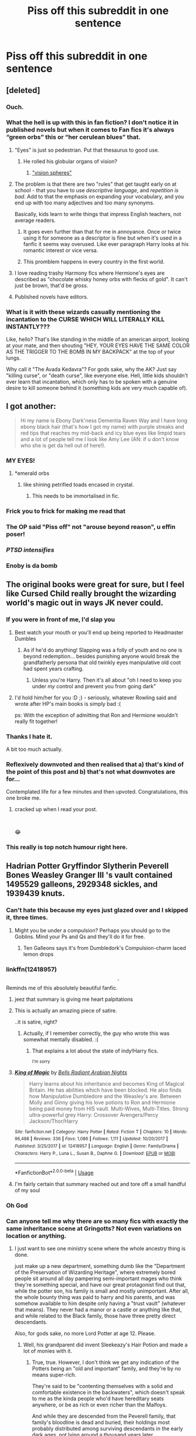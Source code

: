 #+TITLE: Piss off this subreddit in one sentence

* Piss off this subreddit in one sentence
:PROPERTIES:
:Author: Bleepbloopbotz2
:Score: 185
:DateUnix: 1567321948.0
:DateShort: 2019-Sep-01
:FlairText: Meta
:END:

** [deleted]
:PROPERTIES:
:Score: 418
:DateUnix: 1567324955.0
:DateShort: 2019-Sep-01
:END:

*** Ouch.
:PROPERTIES:
:Score: 62
:DateUnix: 1567329521.0
:DateShort: 2019-Sep-01
:END:


*** What the hell is up with this in fan fiction? I don't notice it in published novels but when it comes to Fan fics it's always “green orbs” this or “her cerulean blues” that.
:PROPERTIES:
:Author: _Goose_
:Score: 49
:DateUnix: 1567349837.0
:DateShort: 2019-Sep-01
:END:

**** "Eyes" is just so pedestrian. Put that thesaurus to good use.
:PROPERTIES:
:Author: rek-lama
:Score: 45
:DateUnix: 1567352720.0
:DateShort: 2019-Sep-01
:END:

***** He rolled his globular organs of vision?
:PROPERTIES:
:Author: Dansel
:Score: 53
:DateUnix: 1567355735.0
:DateShort: 2019-Sep-01
:END:

****** [[https://www.youtube.com/watch?v=oKBCW8Hcl4k]["vision spheres"]]
:PROPERTIES:
:Author: 16tonweight
:Score: 7
:DateUnix: 1567368626.0
:DateShort: 2019-Sep-02
:END:


**** The problem is that there are two "rules" that get taught early on at school - that you have to use /descriptive language/, and /repetition is bad/. Add to that the emphasis on expanding your vocabulary, and you end up with too many adjectives and too many synonyms.

Basically, kids learn to write things that impress English teachers, not average readers.
:PROPERTIES:
:Author: MrBlack103
:Score: 45
:DateUnix: 1567359435.0
:DateShort: 2019-Sep-01
:END:

***** It goes even further than that for me in annoyance. Once or twice using it for someone as a descriptor is fine but when it's used in a fanfic it seems way overused. Like ever paragraph Harry looks at his romantic interest or vice versa.
:PROPERTIES:
:Author: _Goose_
:Score: 2
:DateUnix: 1567392805.0
:DateShort: 2019-Sep-02
:END:


***** This promblem happens in every country in the first world.
:PROPERTIES:
:Author: HDX17
:Score: 1
:DateUnix: 1570529982.0
:DateShort: 2019-Oct-08
:END:


**** I love reading trashy Harmony fics where Hermione's eyes are described as "chocolate whisky honey orbs with flecks of gold". It can't just be brown, that'd be gross.
:PROPERTIES:
:Author: VCXXXXX
:Score: 42
:DateUnix: 1567358070.0
:DateShort: 2019-Sep-01
:END:


**** Published novels have editors.
:PROPERTIES:
:Author: Draquia
:Score: 1
:DateUnix: 1567420949.0
:DateShort: 2019-Sep-02
:END:


*** What is it with these wizards casually mentioning the incantation to the CURSE WHICH WILL LITERALLY KILL INSTANTLY???

Like, hello? That's like standing in the middle of an american airport, looking at your mate, and then shouting "HEY, YOUR EYES HAVE THE SAME COLOR AS THE TRIGGER TO THE BOMB IN MY BACKPACK" at the top of your lungs.

Why call it "The Avada Kedavra"? For gods sake, why the AK? Just say "killing curse", or "death curse", like everyone else. Hell, little kids shouldn't ever learn that incantation, which only has to be spoken with a genuine desire to kill someone behind it (something kids are very much capable of).
:PROPERTIES:
:Author: Uncommonality
:Score: 21
:DateUnix: 1567373563.0
:DateShort: 2019-Sep-02
:END:


** I got another:

#+begin_quote
  Hi my name is Ebony Dark'ness Dementia Raven Way and I have long ebony black hair (that's how I got my name) with purple streaks and red tips that reaches my mid-back and icy blue eyes like limpid tears and a lot of people tell me I look like Amy Lee (AN: if u don't know who she is get da hell out of here!).
#+end_quote
:PROPERTIES:
:Author: Avaday_Daydream
:Score: 197
:DateUnix: 1567334735.0
:DateShort: 2019-Sep-01
:END:

*** MY EYES!
:PROPERTIES:
:Author: YOB1997
:Score: 42
:DateUnix: 1567350083.0
:DateShort: 2019-Sep-01
:END:

**** *emerald orbs
:PROPERTIES:
:Author: HonestPelvis
:Score: 52
:DateUnix: 1567351373.0
:DateShort: 2019-Sep-01
:END:

***** like shining petrified toads encased in crystal.
:PROPERTIES:
:Author: PolarBearIcePop
:Score: 37
:DateUnix: 1567352881.0
:DateShort: 2019-Sep-01
:END:

****** This needs to be immortalised in fic.
:PROPERTIES:
:Author: i_atent_ded
:Score: 5
:DateUnix: 1567387846.0
:DateShort: 2019-Sep-02
:END:


*** Frick you to frick for making me read that
:PROPERTIES:
:Author: Sigyn99
:Score: 46
:DateUnix: 1567344427.0
:DateShort: 2019-Sep-01
:END:


*** The OP said "Piss off" not "arouse beyond reason", u effin poser!
:PROPERTIES:
:Author: asifbaig
:Score: 23
:DateUnix: 1567363545.0
:DateShort: 2019-Sep-01
:END:


*** /PTSD intensifies/
:PROPERTIES:
:Author: FishOfTheStars
:Score: 10
:DateUnix: 1567358841.0
:DateShort: 2019-Sep-01
:END:


*** Enoby is da bomb
:PROPERTIES:
:Author: ba-dum-tssssss
:Score: 6
:DateUnix: 1567412954.0
:DateShort: 2019-Sep-02
:END:


** The original books were great for sure, but I feel like Cursed Child really brought the wizarding world's magic out in ways JK never could.
:PROPERTIES:
:Author: naraclan31fuzzy
:Score: 474
:DateUnix: 1567322586.0
:DateShort: 2019-Sep-01
:END:

*** If you were in front of me, I'd slap you
:PROPERTIES:
:Author: LiriStorm
:Score: 194
:DateUnix: 1567323837.0
:DateShort: 2019-Sep-01
:END:

**** Best watch your mouth or you'll end up being reported to Headmaster Dumbles
:PROPERTIES:
:Author: naraclan31fuzzy
:Score: 77
:DateUnix: 1567324355.0
:DateShort: 2019-Sep-01
:END:

***** As if he'd do anything! Slapping was a folly of youth and no one is beyond redemption... besides punishing anyone would break the grandfatherly persona that old twinkly eyes manipulative old coot had spent years crafting.
:PROPERTIES:
:Author: ChadwickPoklonskoy
:Score: 21
:DateUnix: 1567359947.0
:DateShort: 2019-Sep-01
:END:

****** Unless you're Harry. Then it's all about "oh I need to keep you under /my/ control and prevent you from going dark"
:PROPERTIES:
:Author: darkpothead
:Score: 3
:DateUnix: 1567482711.0
:DateShort: 2019-Sep-03
:END:


**** I'd hold him/her for you :D ;) - seriously, whatever Rowling said and wrote after HP's main books is simply bad :(

ps: With the exception of admitting that Ron and Hermione wouldn't really fit together!
:PROPERTIES:
:Author: Laxian
:Score: 3
:DateUnix: 1567492353.0
:DateShort: 2019-Sep-03
:END:


*** Thanks I hate it.

A bit too much actually.
:PROPERTIES:
:Score: 73
:DateUnix: 1567326375.0
:DateShort: 2019-Sep-01
:END:


*** Reflexively downvoted and then realised that a) that's kind of the point of this post and b) that's not what downvotes are for...

Contemplated life for a few minutes and then upvoted. Congratulations, this one broke me.
:PROPERTIES:
:Author: all-you-need-is-love
:Score: 83
:DateUnix: 1567343381.0
:DateShort: 2019-Sep-01
:END:

**** cracked up when I read your post.

​

😂
:PROPERTIES:
:Author: Axel292
:Score: 24
:DateUnix: 1567343707.0
:DateShort: 2019-Sep-01
:END:


*** This really is top notch humour right here.
:PROPERTIES:
:Author: Hellobreh
:Score: 2
:DateUnix: 1567464057.0
:DateShort: 2019-Sep-03
:END:


** Hadrian Potter Gryffindor Slytherin Peverell Bones Weasley Granger III 's vault contained 1495529 galleons, 2929348 sickles, and 1939439 knuts.
:PROPERTIES:
:Author: BabadookishOnions
:Score: 161
:DateUnix: 1567335431.0
:DateShort: 2019-Sep-01
:END:

*** Can't hate this because my eyes just glazed over and I skipped it, three times.
:PROPERTIES:
:Author: SMTRodent
:Score: 103
:DateUnix: 1567336308.0
:DateShort: 2019-Sep-01
:END:

**** Might you be under a compulsion? Perhaps you should go to the Goblins. Mind your Ps and Qs and they'll do it for free.
:PROPERTIES:
:Author: i_atent_ded
:Score: 22
:DateUnix: 1567389309.0
:DateShort: 2019-Sep-02
:END:

***** Ten Galleons says it's from Dumbledork's Compulsion-charm laced lemon drops
:PROPERTIES:
:Author: darkpothead
:Score: 10
:DateUnix: 1567482794.0
:DateShort: 2019-Sep-03
:END:


*** linkffn(12418957)

Reminds me of this absolutely beautiful fanfic.^{^{^{^{^{^{/s}}}}}}
:PROPERTIES:
:Author: MrRandom04
:Score: 20
:DateUnix: 1567354543.0
:DateShort: 2019-Sep-01
:END:

**** jeez that summary is giving me heart palpitations
:PROPERTIES:
:Author: goldxoc
:Score: 16
:DateUnix: 1567356428.0
:DateShort: 2019-Sep-01
:END:


**** This is actually an amazing piece of satire.

..it is satire, right?
:PROPERTIES:
:Author: kenneth1221
:Score: 18
:DateUnix: 1567364091.0
:DateShort: 2019-Sep-01
:END:

***** Actually, if I remember correctly, the guy who wrote this was somewhat mentally disabled. :(
:PROPERTIES:
:Author: MrRandom04
:Score: 6
:DateUnix: 1567365191.0
:DateShort: 2019-Sep-01
:END:

****** That explains a lot about the state of indy!Harry fics.

^{I'm sorry}
:PROPERTIES:
:Author: rek-lama
:Score: 5
:DateUnix: 1567420116.0
:DateShort: 2019-Sep-02
:END:


**** [[https://www.fanfiction.net/s/12418957/1/][*/King of Magic/*]] by [[https://www.fanfiction.net/u/2796140/Bells-Radiant-Arabian-Nights][/Bells Radiant Arabian Nights/]]

#+begin_quote
  Harry learns about his inheritance and becomes King of Magical Britain. He has abilities which have been blocked. He also finds how Manipulative Dumbledore and the Weasley's are. Between Molly and Ginny giving his love potions to Ron and Hermione being paid money from HIS vault. Multi-Wives, Multi-Titles. Strong ultra-powerful grey Harry: Crossover Avengers/Percy Jackson/Thor/Harry
#+end_quote

^{/Site/:} ^{fanfiction.net} ^{*|*} ^{/Category/:} ^{Harry} ^{Potter} ^{*|*} ^{/Rated/:} ^{Fiction} ^{T} ^{*|*} ^{/Chapters/:} ^{10} ^{*|*} ^{/Words/:} ^{96,488} ^{*|*} ^{/Reviews/:} ^{336} ^{*|*} ^{/Favs/:} ^{1,086} ^{*|*} ^{/Follows/:} ^{1,111} ^{*|*} ^{/Updated/:} ^{10/20/2017} ^{*|*} ^{/Published/:} ^{3/25/2017} ^{*|*} ^{/id/:} ^{12418957} ^{*|*} ^{/Language/:} ^{English} ^{*|*} ^{/Genre/:} ^{Family/Drama} ^{*|*} ^{/Characters/:} ^{Harry} ^{P.,} ^{Luna} ^{L.,} ^{Susan} ^{B.,} ^{Daphne} ^{G.} ^{*|*} ^{/Download/:} ^{[[http://www.ff2ebook.com/old/ffn-bot/index.php?id=12418957&source=ff&filetype=epub][EPUB]]} ^{or} ^{[[http://www.ff2ebook.com/old/ffn-bot/index.php?id=12418957&source=ff&filetype=mobi][MOBI]]}

--------------

*FanfictionBot*^{2.0.0-beta} | [[https://github.com/tusing/reddit-ffn-bot/wiki/Usage][Usage]]
:PROPERTIES:
:Author: FanfictionBot
:Score: 11
:DateUnix: 1567354558.0
:DateShort: 2019-Sep-01
:END:


**** I'm fairly certain that summary reached out and tore off a small handful of my soul
:PROPERTIES:
:Author: healzsham
:Score: 5
:DateUnix: 1567381736.0
:DateShort: 2019-Sep-02
:END:


*** Oh God
:PROPERTIES:
:Author: YOB1997
:Score: 10
:DateUnix: 1567350153.0
:DateShort: 2019-Sep-01
:END:


*** Can anyone tell me why there are so many fics with exactly the same inheritance scene at Gringotts? Not even variations on location or anything.
:PROPERTIES:
:Author: MrBlack103
:Score: 11
:DateUnix: 1567359587.0
:DateShort: 2019-Sep-01
:END:

**** I just want to see one ministry scene where the whole ancestry thing is done.

just make up a new department, something dumb like the "Department of the Preservation of Wizarding Heritage", where extremely bored people sit around all day pampering semi-important mages who think they're something special, and have our great protagonist find out that, while the potter son, his family is small and mostly unimportant. After all, the whole bounty thing was paid to harry and his parents, and was somehow available to him despite only having a "trust vault" (whatever that means). They never had a manor or a castle or anything like that, and while related to the Black family, those have three pretty direct descendants.

Also, for gods sake, no more Lord Potter at age 12. Please.
:PROPERTIES:
:Author: Uncommonality
:Score: 11
:DateUnix: 1567372148.0
:DateShort: 2019-Sep-02
:END:

***** Well, his grandparent did invent Sleekeazy's Hair Potion and made a lot of monies with it.
:PROPERTIES:
:Author: VulpineKitsune
:Score: 6
:DateUnix: 1567414996.0
:DateShort: 2019-Sep-02
:END:

****** True, true. However, I don't think we get any indication of the Potters being an "old and important" family, and they're by no means super-rich.

They're said to be "contenting themselves with a solid and comfortable existence in the backwaters", which doesn't speak to me as the kinda people who'd have hereditary seats anywhere, or be as rich or even richer than the Malfoys.

And while they are descended from the Peverell family, that family's bloodline is dead and buried, their holdings most probably distributed among surviving descendants in the early dark ages, not lying around a thousand years later.
:PROPERTIES:
:Author: Uncommonality
:Score: 2
:DateUnix: 1567415567.0
:DateShort: 2019-Sep-02
:END:


**** Easy to write, makes the people who write them feel good, and I assume gets favourites from similar people.
:PROPERTIES:
:Author: EpicDaNoob
:Score: 4
:DateUnix: 1567366930.0
:DateShort: 2019-Sep-02
:END:


** Harriet Potter's purple orbs gazed into the dark skies above Malfoy Mansion. It was good to be home.
:PROPERTIES:
:Author: Teapotje
:Score: 109
:DateUnix: 1567336863.0
:DateShort: 2019-Sep-01
:END:

*** Oh, shivers. That's truly evil!
:PROPERTIES:
:Author: ceplma
:Score: 25
:DateUnix: 1567339676.0
:DateShort: 2019-Sep-01
:END:


** Umbridge did nothing wrong.
:PROPERTIES:
:Author: JibrilAngelos
:Score: 207
:DateUnix: 1567325440.0
:DateShort: 2019-Sep-01
:END:

*** I'm not pissed off. I'm intrigued by the thought that somebody might write an Umbridge's PoV fic, and somehow make her a sympathetic figure to the reader.

I think it could be done, though it'd take a writer with a metric butt ton of talent to pull it off.
:PROPERTIES:
:Author: Madeline_Basset
:Score: 48
:DateUnix: 1567348289.0
:DateShort: 2019-Sep-01
:END:

**** Eh.. not a fic but.. [[https://youtu.be/vWw45Ro8Rr0]] is a cool animatic on Umbridge's point of view.
:PROPERTIES:
:Author: artymas383
:Score: 28
:DateUnix: 1567348831.0
:DateShort: 2019-Sep-01
:END:

***** That's a brilliant video! Important to remember everyone is the hero of their own story.
:PROPERTIES:
:Author: Teapotje
:Score: 6
:DateUnix: 1567360107.0
:DateShort: 2019-Sep-01
:END:


**** There's one fanfic I read where Good!Umbrige was a ministry/DMLE plant and her behavior was an act while she spied on Manipulative!Evil!Dumbledore who was potioning/brainwashing the whole school, not just Harry.
:PROPERTIES:
:Author: wille179
:Score: 12
:DateUnix: 1567351710.0
:DateShort: 2019-Sep-01
:END:

***** u/ThellraAK:
#+begin_quote
  I think it could be done, though it'd take a writer with a metric butt ton of talent to pull it off.
#+end_quote

Link?
:PROPERTIES:
:Author: ThellraAK
:Score: 4
:DateUnix: 1567351907.0
:DateShort: 2019-Sep-01
:END:

****** I certainly like Umbridge in this story, she isn't completely good but once they are in Hogwarts she is helpful and pretty chill towards Harry [[https://m.fanfiction.net/s/8914586/1/Harry-Potter-Junior-Inquisitor]]
:PROPERTIES:
:Author: alex_menn006
:Score: 3
:DateUnix: 1567364097.0
:DateShort: 2019-Sep-01
:END:

******* Yeah but that's a new character called Dolores Umbridge for reasons. That's not Umbridge.
:PROPERTIES:
:Author: EpicDaNoob
:Score: 7
:DateUnix: 1567367052.0
:DateShort: 2019-Sep-02
:END:


**** Here's that fic and it's fabulous. linkffn(The Daring Win by Lomonaaeren)
:PROPERTIES:
:Author: jacdot
:Score: 3
:DateUnix: 1567433307.0
:DateShort: 2019-Sep-02
:END:

***** [[https://www.fanfiction.net/s/12005755/1/][*/The Daring Win/*]] by [[https://www.fanfiction.net/u/1265079/Lomonaaeren][/Lomonaaeren/]]

#+begin_quote
  The year: 1987. The place: Muggle London. The situation: The Boy-Who-Lived is being treated horribly by his Muggle relatives. A young witch must take him in for the Ministry's good and his. The witch's name: Dolores Umbridge. COMPLETE.
#+end_quote

^{/Site/:} ^{fanfiction.net} ^{*|*} ^{/Category/:} ^{Harry} ^{Potter} ^{*|*} ^{/Rated/:} ^{Fiction} ^{M} ^{*|*} ^{/Chapters/:} ^{36} ^{*|*} ^{/Words/:} ^{109,533} ^{*|*} ^{/Reviews/:} ^{684} ^{*|*} ^{/Favs/:} ^{930} ^{*|*} ^{/Follows/:} ^{845} ^{*|*} ^{/Updated/:} ^{10/7/2017} ^{*|*} ^{/Published/:} ^{6/18/2016} ^{*|*} ^{/Status/:} ^{Complete} ^{*|*} ^{/id/:} ^{12005755} ^{*|*} ^{/Language/:} ^{English} ^{*|*} ^{/Genre/:} ^{Drama} ^{*|*} ^{/Characters/:} ^{Harry} ^{P.,} ^{Dolores} ^{U.} ^{*|*} ^{/Download/:} ^{[[http://www.ff2ebook.com/old/ffn-bot/index.php?id=12005755&source=ff&filetype=epub][EPUB]]} ^{or} ^{[[http://www.ff2ebook.com/old/ffn-bot/index.php?id=12005755&source=ff&filetype=mobi][MOBI]]}

--------------

*FanfictionBot*^{2.0.0-beta} | [[https://github.com/tusing/reddit-ffn-bot/wiki/Usage][Usage]]
:PROPERTIES:
:Author: FanfictionBot
:Score: 1
:DateUnix: 1567433344.0
:DateShort: 2019-Sep-02
:END:


*** Okay that's too far!
:PROPERTIES:
:Author: TheDucksWillRule
:Score: 72
:DateUnix: 1567327656.0
:DateShort: 2019-Sep-01
:END:


** I haven't got a sentence yet but will soon as I politely asked a goblin to come up with a way to offend this subreddit and then he praised me and ran off to get all his colleagues working on it for free.
:PROPERTIES:
:Author: Ch1pp
:Score: 99
:DateUnix: 1567332956.0
:DateShort: 2019-Sep-01
:END:

*** Lol that and talking about how enslaving house elves are justified or Harry's a good owner because he gives them uniforms and asks not to be called Master. Cus they're f a m i l y. I just can not see the interactions between wizards and coaches ratites as anything but in the context of race. And it's gross. In the books and Fan fiction
:PROPERTIES:
:Author: EnterFavStereotype
:Score: 4
:DateUnix: 1567350535.0
:DateShort: 2019-Sep-01
:END:

**** u/Ch1pp:
#+begin_quote
  coaches ratites
#+end_quote

Er... what fanfiction are these in?
:PROPERTIES:
:Author: Ch1pp
:Score: 3
:DateUnix: 1567355493.0
:DateShort: 2019-Sep-01
:END:

***** sorry, autocorrect. I meant to say " I just can not see the interactions between wizards and creatures in any way but in the context of race"
:PROPERTIES:
:Author: EnterFavStereotype
:Score: 3
:DateUnix: 1567355621.0
:DateShort: 2019-Sep-01
:END:


** Soul bonds are a brilliant way to organically progress a relationship.

(Bonus points if evil Dumbledore keeps scheming to destroy it, bringing the couple closer together in the process.)
:PROPERTIES:
:Author: SpringyFredbearSuit
:Score: 185
:DateUnix: 1567328713.0
:DateShort: 2019-Sep-01
:END:

*** If they are done right in a non cliched way they can be good. Just like harems can only be good if done right.

Harems can be a good way to show the personality of ALL the characters in the female class instead of just for smut.

Soul bonds can be a slightly lazy way to get things to happen, but if there are several obstacles, a proper interesting plot, and not an op harry and hermione or something like that.
:PROPERTIES:
:Score: 49
:DateUnix: 1567329749.0
:DateShort: 2019-Sep-01
:END:

**** It scare me that I don't know if your serious, or not.
:PROPERTIES:
:Author: Wassa110
:Score: 54
:DateUnix: 1567333057.0
:DateShort: 2019-Sep-01
:END:

***** Lol. I don't like harems but I understand that they can be a good way to get the personality of the female/male cast out if done right. I am being serious. I don't read these sorts of things because I don't like them but I know that a bad premise can sometimes lead to a good story and vice versa.
:PROPERTIES:
:Score: 9
:DateUnix: 1567333406.0
:DateShort: 2019-Sep-01
:END:

****** Name one fic that does an objectively good job with a harem. I'll even create a discussion based around it.
:PROPERTIES:
:Author: Wassa110
:Score: 25
:DateUnix: 1567336087.0
:DateShort: 2019-Sep-01
:END:

******* I don't know any fic, but I know an anime. I'm just saying that harems can be done good. [[https://www.youtube.com/watch?v=JhSyKaXczGI]] That is a video that might help you understand what I mean.

The anime that does it well is called quintessential quintuplets It is about a boy who has to tutor five sisters with only one thing in common - they all had bad grades and hated studying. It does not start out with a very romantic plot, and it is more of a 'How I met your mother' story, but it is still a Harem. The main character is not OP, he is not a blank slate and is a proper character. The members of the not official harem all know each other, have a sisterly relationship, and bring out the best eachother, unlike other harems in which they can be rivals or not know about each other. In this story, the harem is just used as a way to get to know each character's personality, and it is not a way for fanservice and smut.

I don't like harems and that sort of thing but in my opinion, any trope can be good if executed well.
:PROPERTIES:
:Score: 13
:DateUnix: 1567339086.0
:DateShort: 2019-Sep-01
:END:

******** The term 'harem' is generally used in a different way in anime compared to the West, or in Fanfic specifically.

An anime harem consists of several girls (or guys, just switch everything for a 'reverse harem') pursuing one guy, and he has to feel all of them out and decide which one he likes best. Then he chooses one and they become a couple, the rest of the girls have to move on.

A harem in the West mostly means polygyny: one man having sexual or romantic relations with multiple (generally 3+) women, simultaneously, to their knowledge. Maybe one is the 'first wife' or something similar, but all of them are in a relationship, and are not expected to leave.
:PROPERTIES:
:Author: k5josh
:Score: 6
:DateUnix: 1567361009.0
:DateShort: 2019-Sep-01
:END:


******** There are also some great classic anime like Ranma 1/2 and Tenchi Muyo. There are a lot of great ways they use the idea of a lot of girls chasing a guy and there is no smut. Bathhouse scenes don't count as dirty cause they are bathing btw.
:PROPERTIES:
:Author: PinkieIrrational
:Score: 4
:DateUnix: 1567348587.0
:DateShort: 2019-Sep-01
:END:


******** The fact that I can't find the anime's name anywhere in the title, in the description, in your comment, or in the first 2 minutes of the video really annoys me.
:PROPERTIES:
:Author: PoliteFrenchCanadian
:Score: 2
:DateUnix: 1567359054.0
:DateShort: 2019-Sep-01
:END:

********* It's supposed to be about the industry as a whole, but the name (Quintessential Quintuplets) is right in the description.
:PROPERTIES:
:Author: ForwardDiscussion
:Score: 3
:DateUnix: 1567360578.0
:DateShort: 2019-Sep-01
:END:

********** Welp, I'm blind and now look like an idiot.

Thanks!
:PROPERTIES:
:Author: PoliteFrenchCanadian
:Score: 5
:DateUnix: 1567367473.0
:DateShort: 2019-Sep-02
:END:


********* quintessential quintuplets
:PROPERTIES:
:Score: 1
:DateUnix: 1567361268.0
:DateShort: 2019-Sep-01
:END:

********** It was in the description after all, thanks.
:PROPERTIES:
:Author: PoliteFrenchCanadian
:Score: 1
:DateUnix: 1567367447.0
:DateShort: 2019-Sep-02
:END:

*********** I should have capitalized it...Silly me.
:PROPERTIES:
:Score: 1
:DateUnix: 1567413482.0
:DateShort: 2019-Sep-02
:END:


******* Not Harry Potter unfortunately, but the only decentish harem fic I've read.

linkao3(What's in a Hoard?)

Edit: I forgot how bad the description is
:PROPERTIES:
:Author: Lord_Ashari
:Score: 2
:DateUnix: 1567367433.0
:DateShort: 2019-Sep-02
:END:

******** [[https://archiveofourown.org/works/17249318][*/What's in a Hoard?/*]] by [[https://www.archiveofourown.org/users/Titus621/pseuds/Titus621/users/LordXG3/pseuds/LordXG3][/Titus621LordXG3/]]

#+begin_quote
  He smiled weakly. “The worst part is what my quirk says to me. I'm sure you've heard about villains like Terrorflame or Frostheart, right?”Ochako's breath caught. Of course she had, but surely it was a bit taboo to bring that up with him, right? Well, he was the one who said it... “Yeah... They're your relatives, right?”“Yeah. And my quirk is like theirs.” Deku's hands gripped his sheets, knuckles turning white. “My quirk is evil, Uraraka. I'm defying my nature by even trying to be a hero.”Izuku is born with a quirk that seems to lead him down the path of villainy, but he's determined to be a hero. He wants to be the nice guy that everyone looks up to, but it's hard to be nice when you're a dragon.
#+end_quote

^{/Site/:} ^{Archive} ^{of} ^{Our} ^{Own} ^{*|*} ^{/Fandom/:} ^{僕のヒーローアカデミア} ^{|} ^{Boku} ^{no} ^{Hero} ^{Academia} ^{|} ^{My} ^{Hero} ^{Academia} ^{*|*} ^{/Published/:} ^{2019-01-01} ^{*|*} ^{/Updated/:} ^{2019-08-25} ^{*|*} ^{/Words/:} ^{258575} ^{*|*} ^{/Chapters/:} ^{44/?} ^{*|*} ^{/Comments/:} ^{1325} ^{*|*} ^{/Kudos/:} ^{2346} ^{*|*} ^{/Bookmarks/:} ^{479} ^{*|*} ^{/Hits/:} ^{72525} ^{*|*} ^{/ID/:} ^{17249318} ^{*|*} ^{/Download/:} ^{[[https://archiveofourown.org/downloads/17249318/Whats%20in%20a%20Hoard.epub?updated_at=1566746493][EPUB]]} ^{or} ^{[[https://archiveofourown.org/downloads/17249318/Whats%20in%20a%20Hoard.mobi?updated_at=1566746493][MOBI]]}

--------------

*FanfictionBot*^{2.0.0-beta} | [[https://github.com/tusing/reddit-ffn-bot/wiki/Usage][Usage]]
:PROPERTIES:
:Author: FanfictionBot
:Score: 1
:DateUnix: 1567367461.0
:DateShort: 2019-Sep-02
:END:


******* The Power of Seven.
:PROPERTIES:
:Author: Jahoan
:Score: 2
:DateUnix: 1567343344.0
:DateShort: 2019-Sep-01
:END:


******* Yo the fricking firebird trilogy on ffn (I forgot who wrote it). I hate harem fics and soul bond fics but this is the only one that has ever done it right Edit: here's the link [[https://www.google.com/url?sa=t&source=web&rct=j&url=https://www.fanfiction.net/s/8629685/1/Firebird-s-Son-Book-I-of-the-Firebird-Trilogy&ved=2ahUKEwjk5emM8bDkAhUtn-AKHXKZDV4QFjAAegQIBxAC&usg=AOvVaw0aDK4NKypWdQr7qM-3PVHq]]
:PROPERTIES:
:Author: fuckwhotookmyname2
:Score: 0
:DateUnix: 1567384137.0
:DateShort: 2019-Sep-02
:END:


**** I'm inclined to believe you because Meaning of One by Sovran exists.
:PROPERTIES:
:Author: FavChanger
:Score: 6
:DateUnix: 1567341698.0
:DateShort: 2019-Sep-01
:END:

***** I'm happy you decided to beleive me, because I was worried you had misunderstood! Now I'm wondering why I defended harems when I don't read or watch them!
:PROPERTIES:
:Score: 3
:DateUnix: 1567354603.0
:DateShort: 2019-Sep-01
:END:


***** Link?
:PROPERTIES:
:Author: ThatWeirdBookLady
:Score: 1
:DateUnix: 1567364991.0
:DateShort: 2019-Sep-01
:END:

****** Part One: [[http://www.siye.co.uk/siye/viewstory.php?sid=11833]]

Part Two: [[http://www.siye.co.uk/siye/viewstory.php?sid=126789]]
:PROPERTIES:
:Author: FavChanger
:Score: 1
:DateUnix: 1567373331.0
:DateShort: 2019-Sep-02
:END:


***** Why oh why was it never continued. All the good Harry/Ginny Soul Bond stories were left hanging. Soul Nexus, Fates Debt, The Meaning of One. God damn it
:PROPERTIES:
:Author: Natsirt2610
:Score: 1
:DateUnix: 1570787475.0
:DateShort: 2019-Oct-11
:END:

****** /cries in a corner/
:PROPERTIES:
:Author: FavChanger
:Score: 1
:DateUnix: 1570787544.0
:DateShort: 2019-Oct-11
:END:


**** Wow, this reply is even worse, well done
:PROPERTIES:
:Author: Electric999999
:Score: 1
:DateUnix: 1567483091.0
:DateShort: 2019-Sep-03
:END:

***** Lol. Can you tell whether I was joking or not?
:PROPERTIES:
:Score: 1
:DateUnix: 1567501945.0
:DateShort: 2019-Sep-03
:END:


*** This is something i can enjoy.
:PROPERTIES:
:Author: HammerGuy7
:Score: 7
:DateUnix: 1567329709.0
:DateShort: 2019-Sep-01
:END:


** My favorite stories are a/b/o stories, with a Snape/Hermione/Harry/Draco relationship at its core, Sub H&H, Weasley bashing, and mudblood bashing.
:PROPERTIES:
:Author: bonsly24
:Score: 145
:DateUnix: 1567324111.0
:DateShort: 2019-Sep-01
:END:

*** You forgot both Harry and Hermione being purebloods!
:PROPERTIES:
:Score: 31
:DateUnix: 1567350840.0
:DateShort: 2019-Sep-01
:END:


*** Yup, I hate literally all of those tropes/tags.
:PROPERTIES:
:Score: 46
:DateUnix: 1567326436.0
:DateShort: 2019-Sep-01
:END:


*** Dont forget that snape is also biologically Harry's dad
:PROPERTIES:
:Author: PixelKind
:Score: 8
:DateUnix: 1567370890.0
:DateShort: 2019-Sep-02
:END:

**** And Lucius Is Hermione's father.
:PROPERTIES:
:Author: bonsly24
:Score: 5
:DateUnix: 1567371135.0
:DateShort: 2019-Sep-02
:END:

***** +Lucius+ /Luscious/
:PROPERTIES:
:Author: Locked_Key
:Score: 6
:DateUnix: 1567437264.0
:DateShort: 2019-Sep-02
:END:


*** And everyone is resorted into slytherin
:PROPERTIES:
:Author: bananajam1234
:Score: 6
:DateUnix: 1567381359.0
:DateShort: 2019-Sep-02
:END:


*** u/Alion1080:
#+begin_quote
  a/b/o
#+end_quote

Ok, this is the second time I've seen someone mentioning this. Could anyone explain me what does this refer to? I haven't found it in any fic I've read yet.
:PROPERTIES:
:Author: Alion1080
:Score: 5
:DateUnix: 1567382676.0
:DateShort: 2019-Sep-02
:END:

**** There are Alphas who are large and dominant and omegas who are small and submissive, and betas who are regular people. and a bunch of soulbond type stuff.
:PROPERTIES:
:Author: bonsly24
:Score: 4
:DateUnix: 1567390911.0
:DateShort: 2019-Sep-02
:END:


** The only relationship you should be writing about is Hagrid/Dobby.
:PROPERTIES:
:Author: JD-4-Me
:Score: 137
:DateUnix: 1567331421.0
:DateShort: 2019-Sep-01
:END:

*** Thats just wrong.

linkffn(3096379)
:PROPERTIES:
:Author: Leangeful
:Score: 54
:DateUnix: 1567337602.0
:DateShort: 2019-Sep-01
:END:

**** [[https://www.fanfiction.net/s/3096379/1/][*/First Encounter/*]] by [[https://www.fanfiction.net/u/201305/Lyris-Malachi][/Lyris Malachi/]]

#+begin_quote
  Hogwarts has contracted a disease called loneliness and the giant squid as the only cure. Hogwartsgiant squid
#+end_quote

^{/Site/:} ^{fanfiction.net} ^{*|*} ^{/Category/:} ^{Harry} ^{Potter} ^{*|*} ^{/Rated/:} ^{Fiction} ^{M} ^{*|*} ^{/Words/:} ^{1,180} ^{*|*} ^{/Reviews/:} ^{522} ^{*|*} ^{/Favs/:} ^{526} ^{*|*} ^{/Follows/:} ^{96} ^{*|*} ^{/Published/:} ^{8/9/2006} ^{*|*} ^{/Status/:} ^{Complete} ^{*|*} ^{/id/:} ^{3096379} ^{*|*} ^{/Language/:} ^{English} ^{*|*} ^{/Genre/:} ^{Romance} ^{*|*} ^{/Download/:} ^{[[http://www.ff2ebook.com/old/ffn-bot/index.php?id=3096379&source=ff&filetype=epub][EPUB]]} ^{or} ^{[[http://www.ff2ebook.com/old/ffn-bot/index.php?id=3096379&source=ff&filetype=mobi][MOBI]]}

--------------

*FanfictionBot*^{2.0.0-beta} | [[https://github.com/tusing/reddit-ffn-bot/wiki/Usage][Usage]]
:PROPERTIES:
:Author: FanfictionBot
:Score: 45
:DateUnix: 1567337617.0
:DateShort: 2019-Sep-01
:END:


**** That's amazing.
:PROPERTIES:
:Author: JD-4-Me
:Score: 12
:DateUnix: 1567340760.0
:DateShort: 2019-Sep-01
:END:


**** AND THATS NOT?!?!!!!??!???????!!?????!?!
:PROPERTIES:
:Author: Erkkipotter
:Score: 6
:DateUnix: 1567353123.0
:DateShort: 2019-Sep-01
:END:

***** Thejoke.jpg
:PROPERTIES:
:Author: EpicDaNoob
:Score: 2
:DateUnix: 1567366768.0
:DateShort: 2019-Sep-02
:END:

****** [[http://i.imgur.com/tEjeMu8.jpg][Thejoke.jpg]]

--------------

^{/Feedback welcome at [[/r/image_linker_bot]]/ |} [[https://www.reddit.com/message/compose/?to=image_linker_bot&subject=Ignore%20request&message=ignore%20me][^{Disable}]] ^{with "ignore me" via reply or PM}
:PROPERTIES:
:Author: image_linker_bot
:Score: 1
:DateUnix: 1567366792.0
:DateShort: 2019-Sep-02
:END:


*** I agree
:PROPERTIES:
:Author: nielswerf001
:Score: 3
:DateUnix: 1567341114.0
:DateShort: 2019-Sep-01
:END:


** In the name of Lord Potter-Black-Peverell-Gryffindor-Ravenclaw-Hufflepuff-Slytherin-Kowalski-Evans-Bones, I declare I shall piss of this subreddit, so mote it be.

EDIT: fixed a typo
:PROPERTIES:
:Author: geek_of_nature
:Score: 134
:DateUnix: 1567333776.0
:DateShort: 2019-Sep-01
:END:

*** [deleted]
:PROPERTIES:
:Score: 27
:DateUnix: 1567336601.0
:DateShort: 2019-Sep-01
:END:

**** u/wandererchronicles:
#+begin_quote
  ...you even included the HP&POS catchphrase...
#+end_quote

Was /that/ the fic that started the whole "magical oaths are quick and easy to make, just use shitty Wiccan phrasing" thing? Seems like just about every fic is "so more it be" ing about the place these days.
:PROPERTIES:
:Author: wandererchronicles
:Score: 34
:DateUnix: 1567341589.0
:DateShort: 2019-Sep-01
:END:


**** I have no idea what POS is, but I've seen that fucking phrase in so many other fics
:PROPERTIES:
:Author: geek_of_nature
:Score: 3
:DateUnix: 1567557598.0
:DateShort: 2019-Sep-04
:END:

***** [deleted]
:PROPERTIES:
:Score: 3
:DateUnix: 1567576045.0
:DateShort: 2019-Sep-04
:END:

****** PoS is possibly one of my favorite currently-followed fics. It is not, however, /nearly/ old enough to be the origin of this phrase.
:PROPERTIES:
:Author: FerusGrim
:Score: 1
:DateUnix: 1567831670.0
:DateShort: 2019-Sep-07
:END:


**** u/Evan_Th:
#+begin_quote
  HP&POS
#+end_quote

Harry Potter and... the Prisoner of Slytherin?
:PROPERTIES:
:Author: Evan_Th
:Score: 2
:DateUnix: 1567395127.0
:DateShort: 2019-Sep-02
:END:


** Mione.
:PROPERTIES:
:Author: maxxie10
:Score: 58
:DateUnix: 1567335522.0
:DateShort: 2019-Sep-01
:END:

*** Mia*
:PROPERTIES:
:Author: hrmdurr
:Score: 34
:DateUnix: 1567340272.0
:DateShort: 2019-Sep-01
:END:


*** I just skip over that, at this point my brain autocorrects it to Hermione thankfully Edit: Typo
:PROPERTIES:
:Author: nielswerf001
:Score: 23
:DateUnix: 1567340880.0
:DateShort: 2019-Sep-01
:END:

**** You made me LOL with the idea of a brain autocorrect...it occurs to me that this is the way I can enjoy so much fan fiction. :)
:PROPERTIES:
:Author: RickardHenryLee
:Score: 9
:DateUnix: 1567359701.0
:DateShort: 2019-Sep-01
:END:


**** same thing with incredibly dumb names like "Melantha", or incredibly dumb and unfitting nicknames/marauder names
:PROPERTIES:
:Author: Uncommonality
:Score: 3
:DateUnix: 1567372302.0
:DateShort: 2019-Sep-02
:END:


*** I can stand Mione, it's "Herm" that drives me round the bend.
:PROPERTIES:
:Author: alantliber
:Score: 6
:DateUnix: 1567405053.0
:DateShort: 2019-Sep-02
:END:

**** Hermes is an actual name though.
:PROPERTIES:
:Author: VulpineKitsune
:Score: 2
:DateUnix: 1567415238.0
:DateShort: 2019-Sep-02
:END:

***** Hermes (pronounced Herm-ez) yes. But I can't imagine Hermione putting up with being called "Herm"
:PROPERTIES:
:Author: alantliber
:Score: 3
:DateUnix: 1567416193.0
:DateShort: 2019-Sep-02
:END:

****** Now this can spring a whole debate. Yes, cannon Hermione will probably not put up with being called "Herm". But we are not talking about cannon Hermione. We are talking about a fanfiction Hermione. How can we judge characters in a fanfiction based on the cannon ones? They can be completely different.
:PROPERTIES:
:Author: VulpineKitsune
:Score: 2
:DateUnix: 1567416349.0
:DateShort: 2019-Sep-02
:END:

******* They can, but I prefer my characters to /be/ in character, unless the author can show a reasonable explanation for their behaviour. Otherwise why bother writing fan fiction? Why not just make up your own story with your own characters if you're not going to keep to characterisation?

I'm not saying I won't make exceptions if the characterisation doesn't strain belief, especially if the plot is very good or it's meant to be funny. But some things are jarring. Anyone calling Hermione "Herm" seriously and without reprimand is a fairly minor point but it is unbelievable to me. And to be honest I've usually seen it in fics which are wildly out of character and usually have multiple spelling/grammar issues. That might be because I don't read a lot of het, but I do read trio fic.

I don't want to make more of it than it is. There are a lot of things that annoy me more - character bashing without a very good plot to back it up for example (it's just lazy).
:PROPERTIES:
:Author: alantliber
:Score: 1
:DateUnix: 1567461822.0
:DateShort: 2019-Sep-03
:END:


** Cursed Child is the best HP book, but only because Harry Potter and the Methods of Rationality is "just" fanfiction
:PROPERTIES:
:Author: DoCPoly
:Score: 48
:DateUnix: 1567347749.0
:DateShort: 2019-Sep-01
:END:

*** This didn't get the upvotes it deserved.
:PROPERTIES:
:Author: HorizontalDill
:Score: 3
:DateUnix: 1569250808.0
:DateShort: 2019-Sep-23
:END:

**** I should have worded it better, meh
:PROPERTIES:
:Author: DoCPoly
:Score: 5
:DateUnix: 1569333060.0
:DateShort: 2019-Sep-24
:END:


** Snape was a true hero
:PROPERTIES:
:Author: TaumTaum
:Score: 87
:DateUnix: 1567325375.0
:DateShort: 2019-Sep-01
:END:

*** We just couldn't see it,
:PROPERTIES:
:Author: SpringyFredbearSuit
:Score: 38
:DateUnix: 1567328631.0
:DateShort: 2019-Sep-01
:END:

**** Maybe we didn't want to.
:PROPERTIES:
:Author: drmdub
:Score: 10
:DateUnix: 1567348567.0
:DateShort: 2019-Sep-01
:END:


**** of course, he was also Harry's dad. He will then have sex with his son for no fucking reason.
:PROPERTIES:
:Score: 1
:DateUnix: 1570757345.0
:DateShort: 2019-Oct-11
:END:


*** Severus Snape, /every inch a hero/
:PROPERTIES:
:Author: kenneth1221
:Score: 12
:DateUnix: 1567348713.0
:DateShort: 2019-Sep-01
:END:

**** All four.
:PROPERTIES:
:Author: wordhammer
:Score: 3
:DateUnix: 1567378399.0
:DateShort: 2019-Sep-02
:END:

***** Oof. I was going to make a similar comment but you gave him more credit than I would have.
:PROPERTIES:
:Author: darkpothead
:Score: 1
:DateUnix: 1567483003.0
:DateShort: 2019-Sep-03
:END:


*** Cannon Snape, while full of flaws, was a hero. Do you really think that they would have done so well without a spy?
:PROPERTIES:
:Author: VulpineKitsune
:Score: 0
:DateUnix: 1567415309.0
:DateShort: 2019-Sep-02
:END:

**** The prompt is "piss of this subreddit in one sentence" not sure what my personal opinion has to do with it.
:PROPERTIES:
:Author: TaumTaum
:Score: 2
:DateUnix: 1567416223.0
:DateShort: 2019-Sep-02
:END:


** Harry accidentally kisses Malfoy in the middle of his romance with any other female character and activates their soul bond. 600k words. Drama/Romance.
:PROPERTIES:
:Author: zerkses
:Score: 79
:DateUnix: 1567337776.0
:DateShort: 2019-Sep-01
:END:

*** OMG Ikr???? I just love those types of fanfics 😍😍
:PROPERTIES:
:Author: basher1119
:Score: 15
:DateUnix: 1567341637.0
:DateShort: 2019-Sep-01
:END:


** Marriage contracts are just really misunderstood
:PROPERTIES:
:Score: 35
:DateUnix: 1567335364.0
:DateShort: 2019-Sep-01
:END:


** Creature inheritance is a good way to add complexity to the characters.
:PROPERTIES:
:Author: AristocraticSmirk241
:Score: 34
:DateUnix: 1567343244.0
:DateShort: 2019-Sep-01
:END:

*** I mean, yes, it just also coincidentally happens to produce the most disgusting trash you'll ever see in the section
:PROPERTIES:
:Author: zerkses
:Score: 18
:DateUnix: 1567343524.0
:DateShort: 2019-Sep-01
:END:

**** I know, this fandom is a wild place
:PROPERTIES:
:Author: AristocraticSmirk241
:Score: 4
:DateUnix: 1567343593.0
:DateShort: 2019-Sep-01
:END:


*** Im sorry wtf is creature inheritance
:PROPERTIES:
:Author: Lord-Table
:Score: 6
:DateUnix: 1567356920.0
:DateShort: 2019-Sep-01
:END:

**** Snape is a vampire / part-vampire, Draco/Lucius/etc is a Veela and they all go into mating season / rut and are at the mercy of their instincts - all for the sake of some porn.
:PROPERTIES:
:Author: maryfamilyresearch
:Score: 12
:DateUnix: 1567359958.0
:DateShort: 2019-Sep-01
:END:

***** There's occasionally some overlap between those tropes, sure, but the actual definition of "creature inheritance" is that a character undergoes some sort of 'creature' metamorphosis due to latent genes when they reach puberty or magical maturity. Usually the fic focuses on the resulting drama as the character(s) (most often Harry and/or Draco) learn to cope with the sudden and unexpected changes. Veela 'creature inheritance' seems to be the most common kind in fics, but I've also seen angel, demon, incubus, dragon, elf, elemental, parselmouth, etc.
:PROPERTIES:
:Author: chiruochiba
:Score: 3
:DateUnix: 1567377003.0
:DateShort: 2019-Sep-02
:END:


*** That's extra painful to me. I love creature character fics where the characters have to cope with being not human (and everything that comes with it) but I hate all these soulbondy type fics.
:PROPERTIES:
:Author: VulpineKitsune
:Score: 2
:DateUnix: 1567415421.0
:DateShort: 2019-Sep-02
:END:


** Hadrian
:PROPERTIES:
:Author: i_atent_ded
:Score: 83
:DateUnix: 1567332216.0
:DateShort: 2019-Sep-01
:END:

*** Not technically a sentence, so you get bonus points
:PROPERTIES:
:Author: Tsorovar
:Score: 34
:DateUnix: 1567335462.0
:DateShort: 2019-Sep-01
:END:


** Ron was an oaf and useless and the books would've been much better if he was killed off in book 5 before he got in the way of OTP Harmony!
:PROPERTIES:
:Author: Apache287
:Score: 26
:DateUnix: 1567343349.0
:DateShort: 2019-Sep-01
:END:

*** [[/r/TIHI][r/TIHI]]
:PROPERTIES:
:Author: Strakk012
:Score: 2
:DateUnix: 1567347719.0
:DateShort: 2019-Sep-01
:END:


** I feel like Hermione, Ginny, Luna, Fleur, and Daphne are all poor candidates for Harry to be in a healthy relationship with.
:PROPERTIES:
:Author: LittleDinghy
:Score: 28
:DateUnix: 1567346198.0
:DateShort: 2019-Sep-01
:END:

*** All these hoes ain't as loyal and /free/ as Dobby!
:PROPERTIES:
:Author: Strakk012
:Score: 28
:DateUnix: 1567347593.0
:DateShort: 2019-Sep-01
:END:

**** Damned! Why did you write this! This is a crime against humanity!

Now I will have to claw out my eyes and bleach my brain to get rid of the image (and of the thoughts about who would be the top and bottom in this relationship -.-)...yeah thanks :(
:PROPERTIES:
:Author: Laxian
:Score: 3
:DateUnix: 1567492734.0
:DateShort: 2019-Sep-03
:END:

***** Dobby The Free Elf will never accept bottom.

Also you're welcome for reminding you of this.
:PROPERTIES:
:Author: SurbhitSrivastava
:Score: 1
:DateUnix: 1568359347.0
:DateShort: 2019-Sep-13
:END:


*** I'm not sure how you can make any statement about Daphne when she /literally has no character/ in the books. She has a name. That's mentioned once.
:PROPERTIES:
:Author: heff17
:Score: 21
:DateUnix: 1567352423.0
:DateShort: 2019-Sep-01
:END:

**** It's a statement to piss off [[/r/HPFanfiction][r/HPFanfiction]], my friend.
:PROPERTIES:
:Author: LittleDinghy
:Score: 19
:DateUnix: 1567352528.0
:DateShort: 2019-Sep-01
:END:


**** She is Draco's sister-in-law though. That could make for an interesting story.
:PROPERTIES:
:Author: ApteryxAustralis
:Score: 3
:DateUnix: 1567395046.0
:DateShort: 2019-Sep-02
:END:


*** Unless they are members of a harem, in which case they're strengths are complementary. And the one male / 5 female dynamic never results in any unsatisfied females.
:PROPERTIES:
:Author: bananajam1234
:Score: 5
:DateUnix: 1567381566.0
:DateShort: 2019-Sep-02
:END:

**** Kage bushin no jutsu!
:PROPERTIES:
:Author: VulpineKitsune
:Score: 1
:DateUnix: 1567415481.0
:DateShort: 2019-Sep-02
:END:


*** At least my Honks ship is safe
:PROPERTIES:
:Author: darkpothead
:Score: 1
:DateUnix: 1567483110.0
:DateShort: 2019-Sep-03
:END:


** All fanfiction should strive to be more like RobSt's stories, for that truly is the greatest fanfiction there is.
:PROPERTIES:
:Author: SiSkEr
:Score: 23
:DateUnix: 1567334006.0
:DateShort: 2019-Sep-01
:END:

*** Oof.

On the other hand, I'll quite sincerely say that more fanfiction should strive to imitate RobSt's premises; they're really innovative and promising. If only.
:PROPERTIES:
:Author: Evan_Th
:Score: 6
:DateUnix: 1567395340.0
:DateShort: 2019-Sep-02
:END:


*** Especially Harry Crow. It's the 3rd highest rated fanfic on ff.net, it has to be great! Just like my favorite fanfic ever, methods of rationality! Where Malfoy is randomly a rapist!
:PROPERTIES:
:Score: 1
:DateUnix: 1570757478.0
:DateShort: 2019-Oct-11
:END:


** The majority of you are shitty gatekeepers
:PROPERTIES:
:Author: Bleepbloopbotz2
:Score: 115
:DateUnix: 1567327928.0
:DateShort: 2019-Sep-01
:END:

*** Maybe this whole is community are just shitty gatekeeper.
:PROPERTIES:
:Author: apache4life
:Score: 27
:DateUnix: 1567335949.0
:DateShort: 2019-Sep-01
:END:

**** We are all just shitty gatekeepers on this blessed day.
:PROPERTIES:
:Author: Hellothere_1
:Score: 10
:DateUnix: 1567342684.0
:DateShort: 2019-Sep-01
:END:

***** Maybe the real shitty gatekeepers were the friends we made along the way
:PROPERTIES:
:Author: PixelKind
:Score: 8
:DateUnix: 1567370977.0
:DateShort: 2019-Sep-02
:END:

****** Umbridge is married to Hagrid and Hagrid Is Voldemort's Father.
:PROPERTIES:
:Author: Shirandomess23times
:Score: 1
:DateUnix: 1567421248.0
:DateShort: 2019-Sep-02
:END:


** "Fanfiction is for autistic children who can't read real books."

^{Too rude?}
:PROPERTIES:
:Author: Avaday_Daydream
:Score: 85
:DateUnix: 1567329543.0
:DateShort: 2019-Sep-01
:END:

*** Ouch, that hurt
:PROPERTIES:
:Author: HammerGuy7
:Score: 24
:DateUnix: 1567329729.0
:DateShort: 2019-Sep-01
:END:


*** Replace autistic with adhd and it's spot on for me
:PROPERTIES:
:Author: Cnxmal
:Score: 20
:DateUnix: 1567332573.0
:DateShort: 2019-Sep-01
:END:


*** Replace autistic with poor and can't read with can't afford, and you've got yourself a true statement.

It's been so long since I bought a book that I didn't realize a standard, new paperback was like $15. That was really shocking.
:PROPERTIES:
:Author: Reguluscalendula
:Score: 17
:DateUnix: 1567346874.0
:DateShort: 2019-Sep-01
:END:

**** ...

Wha?

Who pays for books?

Libraries are free. If you don't mind violating IP law, pirating is fast, easy, and free.
:PROPERTIES:
:Author: sfinebyme
:Score: 17
:DateUnix: 1567349400.0
:DateShort: 2019-Sep-01
:END:

***** Not to mention the gutenberg project and etc. That's the lamest excuse I've ever heard.
:PROPERTIES:
:Author: anditgetsworse
:Score: 10
:DateUnix: 1567353040.0
:DateShort: 2019-Sep-01
:END:

****** I read a lot of Gutenberg books in high school, but didn't know about the library stuff until this summer. Most of my reading in university was 100k+ fanfic. It was free, it fit in my pocket, and if I hated it, it had taken almost no effort to get and I could dump it.

I decided when I got my first job and paycheck I would go buy new, new books, because I hadn't in years. I was shocked that even books that had been out for 10+ years were $15.
:PROPERTIES:
:Author: Reguluscalendula
:Score: 6
:DateUnix: 1567362630.0
:DateShort: 2019-Sep-01
:END:


**** [deleted]
:PROPERTIES:
:Score: 1
:DateUnix: 1567348786.0
:DateShort: 2019-Sep-01
:END:

***** Nah, I got a library card this summer and now do all my reading on overdrive and Libby. It's free, and the books automatically return themselves, so no late fees.
:PROPERTIES:
:Author: Reguluscalendula
:Score: 5
:DateUnix: 1567349169.0
:DateShort: 2019-Sep-01
:END:


** Hem.

I love ''HARRYDIDYAHPUTYOURNAMEINTHEGOBLETOFFIYAHHHH????!!!!''
:PROPERTIES:
:Author: Casarel
:Score: 62
:DateUnix: 1567334236.0
:DateShort: 2019-Sep-01
:END:

*** I actually love that. As a meme for sure, but who doesn't
:PROPERTIES:
:Author: AristocraticSmirk241
:Score: 33
:DateUnix: 1567340166.0
:DateShort: 2019-Sep-01
:END:


** HPMOR is a great, enjoyable story written by an amazing author.
:PROPERTIES:
:Author: Von_Usedom
:Score: 157
:DateUnix: 1567322795.0
:DateShort: 2019-Sep-01
:END:

*** HPMOR? Can someone pls elaborate?
:PROPERTIES:
:Author: Mezredhas
:Score: 18
:DateUnix: 1567334058.0
:DateShort: 2019-Sep-01
:END:

**** Harry Potter and the methods of rationality. Harry Potter meets the scientific method. Fanfiction.
:PROPERTIES:
:Author: iamgr3m
:Score: 28
:DateUnix: 1567334481.0
:DateShort: 2019-Sep-01
:END:

***** Opinion of the fandom on this story is extremely polarized. It was one of the most successful stories (measured by the number of reviews etc.), for many it is not only the best fanfiction story of all, but the only one worthy of reading. On the other hand, there are many people who actively dislike it.
:PROPERTIES:
:Author: ceplma
:Score: 43
:DateUnix: 1567339464.0
:DateShort: 2019-Sep-01
:END:

****** This is my favorite review of it.

[[https://danluu.com/su3su2u1/hpmor/]]
:PROPERTIES:
:Author: lizthestarfish1
:Score: 17
:DateUnix: 1567347328.0
:DateShort: 2019-Sep-01
:END:

******* I also recommend [[https://www.reddit.com/r/HPMOR/comments/3096lk/spoilers_all_a_critical_review_of_hpmor/][alexanderwales review over on /r/hpmor]].
:PROPERTIES:
:Author: Escapement
:Score: 8
:DateUnix: 1567353156.0
:DateShort: 2019-Sep-01
:END:


******* That was excellent, thank you. It managed to articulate, far better than I could, why HP:MOR left me feeling "hey this is pretty shitty" despite having lots of neat ideas. It was more insightful than my usual description which focuses on how reprehensible Harry is.
:PROPERTIES:
:Author: sfinebyme
:Score: 8
:DateUnix: 1567348871.0
:DateShort: 2019-Sep-01
:END:


****** I can try to summarise why it's polarising here.

What makes it liked:

- Some ideas in it resonate with people, often ideas that the person didn't fully realise they had and had never heard from anywhere else before. That can feel almost euphoric sometimes.
- Rational MCs aren't common (many HPMOR readers never came across one before) and can be engaging.
- The spelling, grammar, punctuation, and in general the prose are good, especially by comparison to the average fanfic.
- The humour is enjoyable, it can be a fun read.

What makes it disliked:

- Main character kind of an asshat, especially (but not only) in the first five chapters which turn off a lot of people.
- Can be overtly preachy at times, some of the science is wrong in /technically/ non continuity- or plot-breaking but still problematic ways. And the author claims it's accurate. So.
- Some of the story arcs fell flat and many that I would like to have seen developed were not.
- Author is involved with MIRI, which is a debatably effective AI research institute, has solicited donations to MIRI in connection to and through HPMOR. Also is the founder of the site lesswrong, which has developed it's own controversial reputation.
:PROPERTIES:
:Author: EpicDaNoob
:Score: 16
:DateUnix: 1567353580.0
:DateShort: 2019-Sep-01
:END:


****** I think the major reason it's controversial is the author. Otherwise people would simply like or dislike it quietly without the fic stirring up arguments to the point that merely bringing it up is frowned upon.
:PROPERTIES:
:Author: Fredrik1994
:Score: 13
:DateUnix: 1567343573.0
:DateShort: 2019-Sep-01
:END:

******* [deleted]
:PROPERTIES:
:Score: 7
:DateUnix: 1567348882.0
:DateShort: 2019-Sep-01
:END:

******** That's unfortunate, as it was indeed my introduction to fanfiction. I've read so many different stories since then that I wouldn't have read because of the stigma attached to the idea of fanfiction. HPMOR isn't the best one I've read by far, but I still found it humorous and remember it fondly. Kind of like how Naruto introduced me to anime a long time ago and I branched out from there, even though I probably wouldn't rewatch it now. Also HPMOR kind of falls apart in the last leg of the story where the author didn't have an idea how to end it. So much so he outsourced the ending to his readers :/.
:PROPERTIES:
:Author: electric_paganini
:Score: 4
:DateUnix: 1567363963.0
:DateShort: 2019-Sep-01
:END:


****** Or in other words, HPMOR is to fanfiction as Brutalism is to architecture
:PROPERTIES:
:Author: jaimystery
:Score: 27
:DateUnix: 1567340808.0
:DateShort: 2019-Sep-01
:END:

******* That's not really a fair comparison. Brutalism is not particularly popular or famous, nor are there many people who eagerly like it nowadays. The only similarity is that many people hate Brutalism.

A better comparison: HPMOR is to fanfiction as “lots of hot sauce” is to food. For some people it's exciting; for others it's painful.
:PROPERTIES:
:Author: roryokane
:Score: 10
:DateUnix: 1567363609.0
:DateShort: 2019-Sep-01
:END:

******** I can't get behind this as HPMOR is the opposite of hot sauce. It's like "sucks out out all of the fun" sauce.
:PROPERTIES:
:Author: jaimystery
:Score: 3
:DateUnix: 1567366382.0
:DateShort: 2019-Sep-02
:END:

********* But that's just what lots of hot sauce does.
:PROPERTIES:
:Author: Evan_Th
:Score: 4
:DateUnix: 1567395215.0
:DateShort: 2019-Sep-02
:END:


******* Glad to be unanimous in my rejection of both then!
:PROPERTIES:
:Author: ceplma
:Score: 11
:DateUnix: 1567343496.0
:DateShort: 2019-Sep-01
:END:


******* That is an excellent way to get the whole idea across! Thank you!
:PROPERTIES:
:Author: MrRandom04
:Score: 3
:DateUnix: 1567354705.0
:DateShort: 2019-Sep-01
:END:


***** The technical aspect of the writing is fine. Good even. Sentence structure amd pacing is fine.

But good lord are the characters insufferable.
:PROPERTIES:
:Author: Lord-Table
:Score: 4
:DateUnix: 1567356803.0
:DateShort: 2019-Sep-01
:END:


*** I know, right?
:PROPERTIES:
:Author: ABZB
:Score: 18
:DateUnix: 1567327588.0
:DateShort: 2019-Sep-01
:END:


*** its not an objectively bad story, imo its actually great, harry has flaws and fails numerous times before actually getting what he is doing wrong and the humor is very much my cup of tea. admittedly the author tract can get annoying but it is an otherwise fun read. I particularly enjoy the contrasts he puts out like "Harry had earnestly advised Hermione that the young boys serving under her were probably nervous about her being a girl with a reputation for being nice, and that she should pick something scary that would reassure them of her toughness and make them proud to be part of her army, like the Blood Commandos or something.

Hermione had named her army the Sunshine Regiment.

Their insignia was a smiley face."

or

"Hermione had pointed out that this was not what her books said. Hermione had asked if Harry really thought he was smarter, at eleven years old and just over a month into his Hogwarts education, than all the other wizards in the world who disagreed with him.

Harry had said the following exact words:

"Of course."

..............

"So," said Hermione. She was leaning back in her chair and the smug look was back on her face. "What did we discover today?"

...................

"Mmm... okay," said Hermione. "But I was also hoping for something like 'Hermione's books aren't worthless. They're written by wise old wizards who know way more about magic than I do. I should pay attention to what Hermione's books say.' Can we have that moral too?"

Harry's jaw seemed to be clenched too tightly to let any words out, so he just nodded.

"Great!" Hermione said. "I liked this experiment. We learned a lot from it and it only took me an hour or so."

"AAAAAAAAAAAAAAHHHHHHHHHHHHHHH!""

or his desriptive phrases

"at this point hermiones mouth started making noises that in a less organic device would have indicated an engine malfunction"
:PROPERTIES:
:Author: randomredditor12345
:Score: 24
:DateUnix: 1567348214.0
:DateShort: 2019-Sep-01
:END:


*** This sub just doesn't have the iq required to understand it
:PROPERTIES:
:Author: SpringyFredbearSuit
:Score: 31
:DateUnix: 1567334778.0
:DateShort: 2019-Sep-01
:END:

**** To be fair, you /do/ have to have a very high IQ to understand HPMOR. The humor is extremely subtle, and without a solid grasp of theoretical physics most of the jokes will go over a typical reader's head. There's also Harry's rational outlook, which is deftly woven into his characterization - his personal philosophy draws heavily from Bayesian epistemology, for instance. The fans understand this stuff; they have the intellectual capacity to truly appreciate the depths of these jokes, to realize that they're not just funny - they say something deep about LIFE. As a consequence people who dislike HPMOR truly ARE idiots- of course they wouldn't appreciate, for instance, the humor in Harry's existential catchphrase “I notice that I am confused”, which itself is a cryptic allusion to humanity's instinctual yearning for enlightenment. I'm smirking right now just imagining one of those addlepated simpletons scratching their heads in confusion as Eliezer Yudkowsky's genius wit unfolds itself on their screens. What fools.. how I pity them. 😂
:PROPERTIES:
:Author: deirox
:Score: 80
:DateUnix: 1567335671.0
:DateShort: 2019-Sep-01
:END:

***** My god, the pasta fits perfectly. [[https://i.imgur.com/N3uKKGL.jpg][I wish I could give you silver.]]
:PROPERTIES:
:Author: EpicDaNoob
:Score: 9
:DateUnix: 1567353792.0
:DateShort: 2019-Sep-01
:END:


***** I love this pasta. But you forgot the tattoo part at the end
:PROPERTIES:
:Author: ARussianW0lf
:Score: 3
:DateUnix: 1567368473.0
:DateShort: 2019-Sep-02
:END:


*** I absolutely agree!
:PROPERTIES:
:Author: Duck_Giblets
:Score: 2
:DateUnix: 1567332505.0
:DateShort: 2019-Sep-01
:END:


*** 😂😂😂😂😂
:PROPERTIES:
:Author: YOB1997
:Score: 0
:DateUnix: 1567349898.0
:DateShort: 2019-Sep-01
:END:


*** To be honest, some of the derivative works (like HP and the Philosopher's zombie) are pretty amazing one-shots, but the main story is worth less than the electricity it consumes while travelling from whatever cursed server it resides in toward my eyes.
:PROPERTIES:
:Author: Uncommonality
:Score: 0
:DateUnix: 1567370225.0
:DateShort: 2019-Sep-02
:END:


** “There should be an Umbridge/Hermione fic.”

Now excuse me while I go vomit.
:PROPERTIES:
:Author: FavChanger
:Score: 17
:DateUnix: 1567342217.0
:DateShort: 2019-Sep-01
:END:

*** /Blurp. Uuuuuulp. CKLEEHHOEEH EEEEEH./

No
:PROPERTIES:
:Author: ThePurityofChaos
:Score: 1
:DateUnix: 1567375375.0
:DateShort: 2019-Sep-02
:END:


*** Would this (very NSFW very filthy) count?

[[https://archiveofourown.org/works/20364385/chapters/48291337]]
:PROPERTIES:
:Author: VulpineKitsune
:Score: 1
:DateUnix: 1567417329.0
:DateShort: 2019-Sep-02
:END:

**** I'm not going to dignify that with an answer.
:PROPERTIES:
:Author: FavChanger
:Score: 1
:DateUnix: 1567422049.0
:DateShort: 2019-Sep-02
:END:

***** You are no fun... :(
:PROPERTIES:
:Author: VulpineKitsune
:Score: 1
:DateUnix: 1567423452.0
:DateShort: 2019-Sep-02
:END:

****** I normally can be, but not when it comes to Umb!+(# and racism.
:PROPERTIES:
:Author: FavChanger
:Score: 1
:DateUnix: 1567423586.0
:DateShort: 2019-Sep-02
:END:

******* It's a smut non-con fic. -.-

I just wanted to joke with the extreme elements it has... ;-;
:PROPERTIES:
:Author: VulpineKitsune
:Score: 1
:DateUnix: 1567423870.0
:DateShort: 2019-Sep-02
:END:

******** Oh, yeah, by all means, go ahead. Just ignore my poorly conveyed cynical sarcasm.
:PROPERTIES:
:Author: FavChanger
:Score: 1
:DateUnix: 1567424426.0
:DateShort: 2019-Sep-02
:END:


** Dumbledore obviously pays Ron to be Harry's friend to make sure he stays ignorant and isolated---and with Harry's own money too!
:PROPERTIES:
:Author: gourlaysama
:Score: 16
:DateUnix: 1567338761.0
:DateShort: 2019-Sep-01
:END:


** Please recommend some slash stories.
:PROPERTIES:
:Author: MTheLoud
:Score: 17
:DateUnix: 1567343945.0
:DateShort: 2019-Sep-01
:END:


** u/Uncommonality:
#+begin_quote
  "Your magical core almost destabilized"

  "Swear an oath on your magic"

  "gone was the grandfatherly headmaster, now he was replaced by the DEFEATER OF GRINDELWALD /trumpet noises/"

  "the twinkle in his eyes went into overdrive"

  /story starts with an intriguing premise, which was never seen before and is a great divorce from the usual/ "Say, you look quite attractive"
#+end_quote
:PROPERTIES:
:Author: Uncommonality
:Score: 14
:DateUnix: 1567373317.0
:DateShort: 2019-Sep-02
:END:

*** u/Fenneris:
#+begin_quote
  "the twinkle in his eyes went into overdrive"
#+end_quote

This made me snicker a little too much lot gonna lie
:PROPERTIES:
:Author: Fenneris
:Score: 3
:DateUnix: 1567461162.0
:DateShort: 2019-Sep-03
:END:


** Magical cores exist.
:PROPERTIES:
:Score: 28
:DateUnix: 1567330035.0
:DateShort: 2019-Sep-01
:END:


** Twinspeak is amazing and needs to be more prevalent in fics.
:PROPERTIES:
:Author: JustinianKalominos
:Score: 13
:DateUnix: 1567348428.0
:DateShort: 2019-Sep-01
:END:


** “You are now Lord Harry Potter Black Ravenclaw Slytherin Gryffindor Hufflepuff Gaunt Malfoy Merlin”
:PROPERTIES:
:Score: 12
:DateUnix: 1567348953.0
:DateShort: 2019-Sep-01
:END:

*** Me? Ok, then bring me my wand, servant! And get me the listings for private planes, I happen to want one :)
:PROPERTIES:
:Author: Laxian
:Score: 1
:DateUnix: 1567492887.0
:DateShort: 2019-Sep-03
:END:


** Custom wand with 18 different cores and 16 different woods.
:PROPERTIES:
:Author: GroaningPizza
:Score: 19
:DateUnix: 1567350257.0
:DateShort: 2019-Sep-01
:END:

*** I would LOVE to see a crackfic where Harry goes to have a custom wand made and is "in tune" with every single core in the shop. The exasperated wand maker puts all those cores in a full-size tree log to make the world's biggest, most unwieldy wand and tells Harry "There's your bloody wand. Good luck using it!"

And during the final battle, Harry loses his holly wand and tries to cast wandless magic out of desperation which feels much easier but the spells aren't actually being cast. Then there's an absolute flood of spells falling on to Hogwarts in the style of artillery fire and Harry realizes that all those wandless spells were actually being cast from the log wand in Ollivander's shop in Diagon Alley and are reaching Hogwarts with a 5 minute traveling lag.
:PROPERTIES:
:Author: asifbaig
:Score: 18
:DateUnix: 1567365126.0
:DateShort: 2019-Sep-01
:END:

**** Okay, now I want to see a cannon-sized wand done seriously.
:PROPERTIES:
:Author: Evan_Th
:Score: 10
:DateUnix: 1567395486.0
:DateShort: 2019-Sep-02
:END:


*** 19 cores, 17 woods.

Please. Magic maths only uses prime numbers.
:PROPERTIES:
:Author: planear-en
:Score: 9
:DateUnix: 1567395935.0
:DateShort: 2019-Sep-02
:END:


** His methods might have been extreme, but Tom Riddle had some really good ideas!
:PROPERTIES:
:Author: JC_Lately
:Score: 27
:DateUnix: 1567336806.0
:DateShort: 2019-Sep-01
:END:

*** Who else is going to look after the needs of the wealthy superelite who control the media, the government, and the economy?
:PROPERTIES:
:Author: Astramancer_
:Score: 14
:DateUnix: 1567339080.0
:DateShort: 2019-Sep-01
:END:

**** Riddle was an inside man, wiping out the pureblood hierarchy that kept halfbloods like him oppressed by putting them against the much more numerous Muggleblooded.
:PROPERTIES:
:Author: wandererchronicles
:Score: 20
:DateUnix: 1567341710.0
:DateShort: 2019-Sep-01
:END:

***** This is a cool idea and I would /love/ to see it done well.

Like, in the background, Dumbledore knows what Tom is doing but feels he's morally obligated to oppose him because, although Tom's goals are somewhat laudable, his means are horrifying.
:PROPERTIES:
:Author: sfinebyme
:Score: 13
:DateUnix: 1567349325.0
:DateShort: 2019-Sep-01
:END:

****** Closest I can think of, which runs a different direction with that: linkffn(12929758).
:PROPERTIES:
:Author: Evan_Th
:Score: 3
:DateUnix: 1567395388.0
:DateShort: 2019-Sep-02
:END:

******* [[https://www.fanfiction.net/s/12929758/1/][*/Albus Dumbledore, Accelerationist/*]] by [[https://www.fanfiction.net/u/8548502/Right-What-Is-Wrong][/Right What Is Wrong/]]

#+begin_quote
  Many have criticized Albus Dumbledore for not taking adequate steps to undermine Tom Riddle's plays for power, rein in Severus Snape's behavior toward Gryffindors, and see to Harry Potter's welfare... but what if that was the point? 'It is in this revolutionary sense alone, gentlemen, that I vote in favor...' (Manipulative!Dumbledore. Oneshot. Crackfic.)
#+end_quote

^{/Site/:} ^{fanfiction.net} ^{*|*} ^{/Category/:} ^{Harry} ^{Potter} ^{*|*} ^{/Rated/:} ^{Fiction} ^{T} ^{*|*} ^{/Words/:} ^{1,591} ^{*|*} ^{/Reviews/:} ^{19} ^{*|*} ^{/Favs/:} ^{111} ^{*|*} ^{/Follows/:} ^{40} ^{*|*} ^{/Published/:} ^{5/8/2018} ^{*|*} ^{/Status/:} ^{Complete} ^{*|*} ^{/id/:} ^{12929758} ^{*|*} ^{/Language/:} ^{English} ^{*|*} ^{/Genre/:} ^{Horror/Parody} ^{*|*} ^{/Characters/:} ^{Albus} ^{D.} ^{*|*} ^{/Download/:} ^{[[http://www.ff2ebook.com/old/ffn-bot/index.php?id=12929758&source=ff&filetype=epub][EPUB]]} ^{or} ^{[[http://www.ff2ebook.com/old/ffn-bot/index.php?id=12929758&source=ff&filetype=mobi][MOBI]]}

--------------

*FanfictionBot*^{2.0.0-beta} | [[https://github.com/tusing/reddit-ffn-bot/wiki/Usage][Usage]]
:PROPERTIES:
:Author: FanfictionBot
:Score: 1
:DateUnix: 1567395402.0
:DateShort: 2019-Sep-02
:END:


****** This is probably not exactly what you are looking for, but it's pretty close :)

[[https://m.fanfiction.net/s/9238861/1/]]
:PROPERTIES:
:Author: whomst_is_katology
:Score: 1
:DateUnix: 1567362197.0
:DateShort: 2019-Sep-01
:END:


****** Closest I can think of linkffn(11862560)
:PROPERTIES:
:Author: Lord_Ashari
:Score: 1
:DateUnix: 1567367676.0
:DateShort: 2019-Sep-02
:END:

******* [[https://www.fanfiction.net/s/11862560/1/][*/To Reach Without/*]] by [[https://www.fanfiction.net/u/4677330/inwardtransience][/inwardtransience/]]

#+begin_quote
  He hadn't wanted to be Harry Potter anymore. Things would be simpler, he would be happier. He had been almost positive he would be happier if he were quite literally anybody else. At the moment, he couldn't think of a better demonstration of the warning "be careful what you wish for." ON INDEFINITE HIATUS.
#+end_quote

^{/Site/:} ^{fanfiction.net} ^{*|*} ^{/Category/:} ^{Harry} ^{Potter} ^{*|*} ^{/Rated/:} ^{Fiction} ^{M} ^{*|*} ^{/Chapters/:} ^{33} ^{*|*} ^{/Words/:} ^{415,113} ^{*|*} ^{/Reviews/:} ^{425} ^{*|*} ^{/Favs/:} ^{876} ^{*|*} ^{/Follows/:} ^{1,185} ^{*|*} ^{/Updated/:} ^{11/23/2017} ^{*|*} ^{/Published/:} ^{3/26/2016} ^{*|*} ^{/id/:} ^{11862560} ^{*|*} ^{/Language/:} ^{English} ^{*|*} ^{/Genre/:} ^{Drama/Romance} ^{*|*} ^{/Characters/:} ^{Harry} ^{P.,} ^{Hermione} ^{G.,} ^{Albus} ^{D.,} ^{Susan} ^{B.} ^{*|*} ^{/Download/:} ^{[[http://www.ff2ebook.com/old/ffn-bot/index.php?id=11862560&source=ff&filetype=epub][EPUB]]} ^{or} ^{[[http://www.ff2ebook.com/old/ffn-bot/index.php?id=11862560&source=ff&filetype=mobi][MOBI]]}

--------------

*FanfictionBot*^{2.0.0-beta} | [[https://github.com/tusing/reddit-ffn-bot/wiki/Usage][Usage]]
:PROPERTIES:
:Author: FanfictionBot
:Score: 1
:DateUnix: 1567367689.0
:DateShort: 2019-Sep-02
:END:


** Harry Potter was just okay.
:PROPERTIES:
:Score: 17
:DateUnix: 1567323472.0
:DateShort: 2019-Sep-01
:END:


** Lord Moldy-shorts
:PROPERTIES:
:Author: shaqb4
:Score: 9
:DateUnix: 1567349605.0
:DateShort: 2019-Sep-01
:END:

*** Dumble-dork!
:PROPERTIES:
:Author: EnterFavStereotype
:Score: 7
:DateUnix: 1567351334.0
:DateShort: 2019-Sep-01
:END:

**** Snake-face!
:PROPERTIES:
:Author: shaqb4
:Score: 3
:DateUnix: 1567351702.0
:DateShort: 2019-Sep-01
:END:


** All characters are canonically bisexual.
:PROPERTIES:
:Author: 360Saturn
:Score: 8
:DateUnix: 1567367537.0
:DateShort: 2019-Sep-02
:END:


** no fanfiction should contain any romance
:PROPERTIES:
:Author: casinodoug
:Score: 35
:DateUnix: 1567325794.0
:DateShort: 2019-Sep-01
:END:

*** Honestly, I'm okay with this.
:PROPERTIES:
:Score: 42
:DateUnix: 1567326463.0
:DateShort: 2019-Sep-01
:END:


*** Romance spoils most stories as it inevitably becomes the main focus with cheesy blocks of text dedicated to showing how in love they are.
:PROPERTIES:
:Author: CaptainPieSeas
:Score: 12
:DateUnix: 1567330646.0
:DateShort: 2019-Sep-01
:END:

**** I think most good stories have some sort of romance, but don't have to focus on it. Romance is a very real part of any story, and actively avoiding it can be as jarring as focusing too much on it. Finding the balance though is the hard part.
:PROPERTIES:
:Author: electric_paganini
:Score: 2
:DateUnix: 1567364498.0
:DateShort: 2019-Sep-01
:END:

***** I'm not denying romance has its place, it's just always disappointing when finding a decent story it suddenly turns into some other clusterfuck of a story, the original promising plot is negated because teh romanze iz beta.

Maybe I'm just jaded, I want to read thrilling and interesting stories and not some preteens fantasy of romance.

This is probably one of the most annoying things about fanfiction, it's difficult trying to find the authors looking to right just an interesting story without throwing the lovey dovey stuff in.
:PROPERTIES:
:Author: CaptainPieSeas
:Score: 1
:DateUnix: 1567366889.0
:DateShort: 2019-Sep-02
:END:

****** Yeah. Romance is something that can be done really well but in an action/adventure setting it must NEVER be the focus.
:PROPERTIES:
:Author: VulpineKitsune
:Score: 1
:DateUnix: 1567417450.0
:DateShort: 2019-Sep-02
:END:


** I hated dobby.
:PROPERTIES:
:Author: kharmachaos
:Score: 15
:DateUnix: 1567333479.0
:DateShort: 2019-Sep-01
:END:

*** Fuck you, this hurts!
:PROPERTIES:
:Author: nielswerf001
:Score: 9
:DateUnix: 1567340982.0
:DateShort: 2019-Sep-01
:END:


** harry and ginny where a marvelous pairin and so was hermione and ron
:PROPERTIES:
:Author: hzuilquigmnzhah
:Score: 14
:DateUnix: 1567339860.0
:DateShort: 2019-Sep-01
:END:


** Let me try.

Ahem.

I just thanked a goblin to be nice and he looked at me like I was the second coming of Jesus. Then he swore alliance to me and my future family that would last generations just for those kind words.
:PROPERTIES:
:Author: SleepyGuy12
:Score: 12
:DateUnix: 1567340748.0
:DateShort: 2019-Sep-01
:END:


** Harry/Voldemort is the best pairing I've read and all fics should be centered around this pairing!
:PROPERTIES:
:Author: nielswerf001
:Score: 7
:DateUnix: 1567341046.0
:DateShort: 2019-Sep-01
:END:


** Slash is better than het or gen.
:PROPERTIES:
:Author: audeneverest
:Score: 7
:DateUnix: 1567344037.0
:DateShort: 2019-Sep-01
:END:


** Fanfiction is the very least interesting type of writing, way down there under mainstream journalism and internet shitposting and no one over the age of 14 should be reading it over real literature.
:PROPERTIES:
:Author: RoyTellier
:Score: 7
:DateUnix: 1567351588.0
:DateShort: 2019-Sep-01
:END:

*** Woooow. Cut me deeply why don't you!?😭😭 lol
:PROPERTIES:
:Author: HottskullxD
:Score: 2
:DateUnix: 1567356619.0
:DateShort: 2019-Sep-01
:END:


** "WHAT THE HELL ARE YOU DOING YOU MOTHERFUKERS!"

It was....Dumbledore!
:PROPERTIES:
:Author: pumpkinsouptroupe
:Score: 26
:DateUnix: 1567335791.0
:DateShort: 2019-Sep-01
:END:

*** [deleted]
:PROPERTIES:
:Score: 15
:DateUnix: 1567338683.0
:DateShort: 2019-Sep-01
:END:

**** /~Twinkling Intensifies~/
:PROPERTIES:
:Author: electric_paganini
:Score: 7
:DateUnix: 1567364586.0
:DateShort: 2019-Sep-01
:END:


**** This gives me great ideas for a crackfic!
:PROPERTIES:
:Author: VulpineKitsune
:Score: 2
:DateUnix: 1567417586.0
:DateShort: 2019-Sep-02
:END:


** Harrycest is awesome.
:PROPERTIES:
:Score: 17
:DateUnix: 1567329502.0
:DateShort: 2019-Sep-01
:END:

*** So.. that means Harry boning the Harry from another dimension/universe/whatever, right?

That doesn't sound so bad. Actually, that sounds like a super interesting concept.. Do you have a link?
:PROPERTIES:
:Author: jazzjazzmine
:Score: 11
:DateUnix: 1567339056.0
:DateShort: 2019-Sep-01
:END:

**** [[https://m.fanfiction.net/s/3992226/1/Dancing-With-Myself][Boom Bap Pow]]
:PROPERTIES:
:Author: KidCoheed
:Score: 4
:DateUnix: 1567345061.0
:DateShort: 2019-Sep-01
:END:


**** No.I don't read it. I kind of find it creepy. It is worse than incest because there are no differences in genes at all.
:PROPERTIES:
:Score: 1
:DateUnix: 1567339447.0
:DateShort: 2019-Sep-01
:END:

***** If a baby results from this would it just be a clone?
:PROPERTIES:
:Author: i_atent_ded
:Score: 4
:DateUnix: 1567351692.0
:DateShort: 2019-Sep-01
:END:

****** Don't know, actually. Epigenetics may just create enough differences for a truly horrifying homunculus-child.
:PROPERTIES:
:Author: Uncommonality
:Score: 2
:DateUnix: 1567372553.0
:DateShort: 2019-Sep-02
:END:


*** Equal and Opposite?
:PROPERTIES:
:Author: Arsenal_49_Spurs_0
:Score: 5
:DateUnix: 1567334959.0
:DateShort: 2019-Sep-01
:END:

**** What do you mean by that?
:PROPERTIES:
:Score: 2
:DateUnix: 1567339101.0
:DateShort: 2019-Sep-01
:END:

***** Linkffn(2973799) its Harrycest
:PROPERTIES:
:Author: Arsenal_49_Spurs_0
:Score: 4
:DateUnix: 1567341898.0
:DateShort: 2019-Sep-01
:END:

****** [[https://www.fanfiction.net/s/2973799/1/][*/Equal and Opposite/*]] by [[https://www.fanfiction.net/u/968386/Amerision][/Amerision/]]

#+begin_quote
  Left bitter and angry when his female self leaves him, Harry decides he will do anything for revenge. Nobody will stand in his way. Because desperation and anger can turn even the most noblest of hearts into darkness... HarryFemHarry COMPLETE
#+end_quote

^{/Site/:} ^{fanfiction.net} ^{*|*} ^{/Category/:} ^{Harry} ^{Potter} ^{*|*} ^{/Rated/:} ^{Fiction} ^{M} ^{*|*} ^{/Chapters/:} ^{11} ^{*|*} ^{/Words/:} ^{47,974} ^{*|*} ^{/Reviews/:} ^{527} ^{*|*} ^{/Favs/:} ^{1,888} ^{*|*} ^{/Follows/:} ^{931} ^{*|*} ^{/Updated/:} ^{5/3/2009} ^{*|*} ^{/Published/:} ^{6/4/2006} ^{*|*} ^{/Status/:} ^{Complete} ^{*|*} ^{/id/:} ^{2973799} ^{*|*} ^{/Language/:} ^{English} ^{*|*} ^{/Genre/:} ^{Horror/Drama} ^{*|*} ^{/Characters/:} ^{Harry} ^{P.} ^{*|*} ^{/Download/:} ^{[[http://www.ff2ebook.com/old/ffn-bot/index.php?id=2973799&source=ff&filetype=epub][EPUB]]} ^{or} ^{[[http://www.ff2ebook.com/old/ffn-bot/index.php?id=2973799&source=ff&filetype=mobi][MOBI]]}

--------------

*FanfictionBot*^{2.0.0-beta} | [[https://github.com/tusing/reddit-ffn-bot/wiki/Usage][Usage]]
:PROPERTIES:
:Author: FanfictionBot
:Score: 3
:DateUnix: 1567341912.0
:DateShort: 2019-Sep-01
:END:


*** I don't know what you're talking about, that's one of my favorite tropes.
:PROPERTIES:
:Author: rek-lama
:Score: 1
:DateUnix: 1567353077.0
:DateShort: 2019-Sep-01
:END:


** Wards are really underused tropes
:PROPERTIES:
:Author: homogentisinsaeure
:Score: 16
:DateUnix: 1567334773.0
:DateShort: 2019-Sep-01
:END:


** I have differing opinions
:PROPERTIES:
:Author: Englishhedgehog13
:Score: 15
:DateUnix: 1567333522.0
:DateShort: 2019-Sep-01
:END:

*** *how dare u*
:PROPERTIES:
:Author: Strakk012
:Score: 5
:DateUnix: 1567347641.0
:DateShort: 2019-Sep-01
:END:


*** Repent, good sir before we deport you ;)
:PROPERTIES:
:Author: Laxian
:Score: 2
:DateUnix: 1567493100.0
:DateShort: 2019-Sep-03
:END:


** Abandoning a baby on a doorstep at night with only a note is an act of evil.
:PROPERTIES:
:Author: SMTRodent
:Score: 13
:DateUnix: 1567336232.0
:DateShort: 2019-Sep-01
:END:

*** Just contrary, I think there is a general agreement with this statement. What was he thinking? (note: in the English November, so the rain was mandatory).
:PROPERTIES:
:Author: ceplma
:Score: 15
:DateUnix: 1567339593.0
:DateShort: 2019-Sep-01
:END:

**** Devil's advocate; there was likely a warming Charm on the blankets, and Dumbledore's motivation was to prevent Petunia from rejecting Harry by not giving her the opportunity. There's a difference between saying "I won't accept this child" and "take this child back."
:PROPERTIES:
:Author: wandererchronicles
:Score: 8
:DateUnix: 1567341933.0
:DateShort: 2019-Sep-01
:END:

***** That is the worst argument I have ever read. For comparison (actually happened between my two relatives):

#+begin_quote
  “You cut the tree in our shared garden without asking me for the permission!”

  “Yes, I did, I was afraid if I asked you, you wouldn't agree.”
#+end_quote
:PROPERTIES:
:Author: ceplma
:Score: 15
:DateUnix: 1567343595.0
:DateShort: 2019-Sep-01
:END:


***** Doesn't make a difference, this is abuse - then again:

Albus Dumbledore, the saint, doesn't care if people curse each other in the hallways, if someone gets ostracized for being "The Heir of Slytherin!" or for (not really) entering a Tournament they could die in or if they get tortured for telling the truth!

The same guy (who is supposedly a saint) employs a caretaker who wants to flog (and otherwise torture!) students!

Yeah, Dumbledore shouldn't be allowed near children and neither should most of Hogwarts staff!
:PROPERTIES:
:Author: Laxian
:Score: 2
:DateUnix: 1567493330.0
:DateShort: 2019-Sep-03
:END:


** Communist Harry needs to be a more common thing.
:PROPERTIES:
:Score: 8
:DateUnix: 1567355285.0
:DateShort: 2019-Sep-01
:END:

*** Actually, yes. Especially if he's Sorted into Hufflepuff. Crackfics of the world, unite!
:PROPERTIES:
:Author: ThePurityofChaos
:Score: 3
:DateUnix: 1567418455.0
:DateShort: 2019-Sep-02
:END:


*** this but unironically
:PROPERTIES:
:Author: Uhhhmaybe2018
:Score: 2
:DateUnix: 1567895482.0
:DateShort: 2019-Sep-08
:END:

**** Yeah, I am unironically a comrade. The only big Communist Harry fic is "Harry Potter becomes a Communist", and that is a crack fic. The closest I've read is "Divided and Entwined", and that's just a muggle born revolution, not a Communist one.
:PROPERTIES:
:Score: 1
:DateUnix: 1567902067.0
:DateShort: 2019-Sep-08
:END:

***** I have Harry Potter becomes a communist on my list to read, but I'm afraid to read it because I think I'll just get irritated. Is it worth it? Or is it "Harry Potter becomes a liberal's interpretation of a communist"?
:PROPERTIES:
:Author: Uhhhmaybe2018
:Score: 2
:DateUnix: 1567909238.0
:DateShort: 2019-Sep-08
:END:

****** Alright read if you don't mind bad spelling, repitition, and unrealistic iteprertations of communists. Only good part is that Soviet!Comrade!Meme!Harry likes to shit on anarkiddes. But yeah, probs wrote by a liberal.
:PROPERTIES:
:Score: 1
:DateUnix: 1567912619.0
:DateShort: 2019-Sep-08
:END:

******* u/Uhhhmaybe2018:
#+begin_quote
  Only good part is that Soviet!Comrade!Meme!Harry likes to shit on anarkiddes
#+end_quote

well, at least something's accurate. I guess I'll pass on it
:PROPERTIES:
:Author: Uhhhmaybe2018
:Score: 1
:DateUnix: 1567914057.0
:DateShort: 2019-Sep-08
:END:


** i ship ginny and nevile
:PROPERTIES:
:Author: austinparkinson__
:Score: 4
:DateUnix: 1567346551.0
:DateShort: 2019-Sep-01
:END:

*** Is that actually a hated pairing? I rather liked their fiction alley ship name. (HMS Flaming Toad for the win!!)
:PROPERTIES:
:Author: Efficient_Assistant
:Score: 1
:DateUnix: 1567412104.0
:DateShort: 2019-Sep-02
:END:


** My Immortal is created by JK Rowling.
:PROPERTIES:
:Author: Zhymantas
:Score: 5
:DateUnix: 1567350805.0
:DateShort: 2019-Sep-01
:END:


** Every chapter should at max be 200 words
:PROPERTIES:
:Author: Gible1
:Score: 3
:DateUnix: 1567390672.0
:DateShort: 2019-Sep-02
:END:


** [[/r/harrypotter][r/harrypotter]] is a much better sub than this one.

+Not that I mean it of course. This sub still sucks maybe a little lesser but discord on the other hand...+
:PROPERTIES:
:Author: _neon_phoenix_
:Score: 8
:DateUnix: 1567336950.0
:DateShort: 2019-Sep-01
:END:


** Mugglewank is a great way to show how stupid the wizarding world is.
:PROPERTIES:
:Author: YOB1997
:Score: 5
:DateUnix: 1567349887.0
:DateShort: 2019-Sep-01
:END:

*** I just crave the day someone will be able to combine true science (GET OUT HPMOR) and magic...
:PROPERTIES:
:Author: VulpineKitsune
:Score: 2
:DateUnix: 1567417554.0
:DateShort: 2019-Sep-02
:END:


** Ok.

This sub Is full of whiny, complain-y guys who love to circlejerk about how awful CC or MoR are. And Pet peeve threads. You guys looove Pet peeve threads.

I mean, if that doesn't piss you all off,I'm not sure what else will.
:PROPERTIES:
:Author: will1707
:Score: 6
:DateUnix: 1567362130.0
:DateShort: 2019-Sep-01
:END:

*** Have you /read/ MOR? My brain started hurting after only a few chapters.

(I don't know what CC is)
:PROPERTIES:
:Author: VulpineKitsune
:Score: 1
:DateUnix: 1567417759.0
:DateShort: 2019-Sep-02
:END:

**** I finished it actually.

CC Is Cursed Child.
:PROPERTIES:
:Author: will1707
:Score: 1
:DateUnix: 1567426313.0
:DateShort: 2019-Sep-02
:END:


** Magical cores.
:PROPERTIES:
:Author: maevepond
:Score: 3
:DateUnix: 1567350315.0
:DateShort: 2019-Sep-01
:END:


** So my Umbridge/Snape fic is on chapter 300.
:PROPERTIES:
:Author: yournewowner
:Score: 3
:DateUnix: 1567361321.0
:DateShort: 2019-Sep-01
:END:


** Harry my boy! Have a lemon drop!
:PROPERTIES:
:Author: clooneh
:Score: 3
:DateUnix: 1567387022.0
:DateShort: 2019-Sep-02
:END:


** Hermione bad, Ron good
:PROPERTIES:
:Author: glencoe2000
:Score: 3
:DateUnix: 1567403403.0
:DateShort: 2019-Sep-02
:END:


** Harry's dad maybe a jerk during his school year but it doesn't automatically mean he will be a horrible father to his son or children.
:PROPERTIES:
:Author: apache4life
:Score: 9
:DateUnix: 1567335866.0
:DateShort: 2019-Sep-01
:END:

*** Honestly, I agree with it
:PROPERTIES:
:Author: peachyfluf
:Score: 9
:DateUnix: 1567342718.0
:DateShort: 2019-Sep-01
:END:


*** Why would this piss off this sub? It's completely true.
:PROPERTIES:
:Author: VulpineKitsune
:Score: 1
:DateUnix: 1567417818.0
:DateShort: 2019-Sep-02
:END:


** Tomarry and Drarry are perfectly fine ships and this subreddit's “moral” problem with them is just a product of woke mob behavior.
:PROPERTIES:
:Score: 5
:DateUnix: 1567361780.0
:DateShort: 2019-Sep-01
:END:

*** But of course Bellatrix/Harry and fem!Riddle/Harry are perfectly acceptable
:PROPERTIES:
:Author: Bleepbloopbotz2
:Score: 6
:DateUnix: 1567365847.0
:DateShort: 2019-Sep-01
:END:

**** You know I actually like Harry/bellatrix but umm I'm just gonna go I guess
:PROPERTIES:
:Author: Spider_j4Y
:Score: 3
:DateUnix: 1567380577.0
:DateShort: 2019-Sep-02
:END:


** Perfect lionheart was an amazing author.
:PROPERTIES:
:Author: Rabbitshade
:Score: 2
:DateUnix: 1567341512.0
:DateShort: 2019-Sep-01
:END:


** Hadrian slytherin ravenclaw gryffyndor Black Potter
:PROPERTIES:
:Author: absolute_xero1
:Score: 2
:DateUnix: 1567342537.0
:DateShort: 2019-Sep-01
:END:


** Dumbledore did nothing wrong
:PROPERTIES:
:Author: DoctorInYeetology
:Score: 2
:DateUnix: 1567363218.0
:DateShort: 2019-Sep-01
:END:


** Robst is a good writer.
:PROPERTIES:
:Author: AustSakuraKyzor
:Score: 2
:DateUnix: 1567363376.0
:DateShort: 2019-Sep-01
:END:


** Dumbledore's reaction in the GoF movie was perfectly reasonable.
:PROPERTIES:
:Author: Jedi_Knight_rambo
:Score: 2
:DateUnix: 1567364658.0
:DateShort: 2019-Sep-01
:END:


** I think Ron and Hermione was a good idea
:PROPERTIES:
:Author: ekat2468
:Score: 2
:DateUnix: 1567367294.0
:DateShort: 2019-Sep-02
:END:


** Virginia Weasley

Severus Snape did nothing “rong” (wrong)
:PROPERTIES:
:Author: lizwrites007
:Score: 2
:DateUnix: 1567367798.0
:DateShort: 2019-Sep-02
:END:


** Ron is a terrible friend!!!
:PROPERTIES:
:Author: HottskullxD
:Score: 6
:DateUnix: 1567337090.0
:DateShort: 2019-Sep-01
:END:

*** This fueled so many people's hatred they forgot the point of the thread.
:PROPERTIES:
:Author: Strakk012
:Score: 7
:DateUnix: 1567347787.0
:DateShort: 2019-Sep-01
:END:

**** Eh. What can you do? They can throw the hate. Lol. I said, what I said
:PROPERTIES:
:Author: HottskullxD
:Score: 1
:DateUnix: 1567351356.0
:DateShort: 2019-Sep-01
:END:


*** As always, what truly annoys the sub is at the bottom.
:PROPERTIES:
:Author: heff17
:Score: 1
:DateUnix: 1567352248.0
:DateShort: 2019-Sep-01
:END:

**** Tis the way of the world.
:PROPERTIES:
:Author: HottskullxD
:Score: 1
:DateUnix: 1567356738.0
:DateShort: 2019-Sep-01
:END:


*** You are not trying hard enough. Here, let me show you:

#+begin_quote
  Ron is literally worse than Hitler !!!1!!1!!eleven!
#+end_quote
:PROPERTIES:
:Author: Hellstrike
:Score: 0
:DateUnix: 1567352698.0
:DateShort: 2019-Sep-01
:END:

**** Here have a double downvote
:PROPERTIES:
:Author: Strakk012
:Score: 2
:DateUnix: 1567353386.0
:DateShort: 2019-Sep-01
:END:


** The one opinion I have of things in HPverse with the most downvotes is that I don't consider love potions rape by definition. It depends on how it's used.

For example, I once saw a fic where special circumstances made 2 people mutually decide to love potion each other knowingly and willingly for a day (for surrogate parental reasons). While the question on whether or not the execution was wise is unclear, it certainly wasn't rape IMO.

EDIT: /looks at vote numbers/ Proving my point.
:PROPERTIES:
:Author: Fredrik1994
:Score: 4
:DateUnix: 1567344258.0
:DateShort: 2019-Sep-01
:END:

*** Love Potions not being rape is canon.
:PROPERTIES:
:Author: PinkieIrrational
:Score: 1
:DateUnix: 1567350489.0
:DateShort: 2019-Sep-01
:END:

**** Canon decides whether Harry has green eyes or marries Ginny or uses an unforgivable curse.

Canon does not decide whether sex to which one participant is rendered incapable of consenting is rape.
:PROPERTIES:
:Score: 8
:DateUnix: 1567351664.0
:DateShort: 2019-Sep-01
:END:


**** Something being canon doesn't mean people agree, though. Just look at Cursed Child for an extreme example of this.
:PROPERTIES:
:Author: Fredrik1994
:Score: 2
:DateUnix: 1567351335.0
:DateShort: 2019-Sep-01
:END:

***** We are supposed to use one sentence, though good job using Cursed Child, those two words make a lot angry by default.
:PROPERTIES:
:Author: PinkieIrrational
:Score: 1
:DateUnix: 1567352960.0
:DateShort: 2019-Sep-01
:END:


** I think I can I can try.

"HP fans doesn't know shit let alone know how to write HP fan fiction."

YOU ALL SUCK.
:PROPERTIES:
:Author: apache4life
:Score: 3
:DateUnix: 1567336166.0
:DateShort: 2019-Sep-01
:END:

*** 🤣🤣

Aced it!!!
:PROPERTIES:
:Author: HottskullxD
:Score: 1
:DateUnix: 1567357295.0
:DateShort: 2019-Sep-01
:END:


** Snape/Malfoy/[insert Death Eater here] and Harry are obviously perfect for each other.

*shudder*
:PROPERTIES:
:Author: Erebus1999
:Score: 2
:DateUnix: 1567345783.0
:DateShort: 2019-Sep-01
:END:

*** 👀👀

Must be cold out. Don't forget your cloak.😉
:PROPERTIES:
:Author: HottskullxD
:Score: 1
:DateUnix: 1567356518.0
:DateShort: 2019-Sep-01
:END:


** JK was very good at portraying developing romantic relationships between teenagers.
:PROPERTIES:
:Author: gourlaysama
:Score: 2
:DateUnix: 1567357485.0
:DateShort: 2019-Sep-01
:END:

*** Hah
:PROPERTIES:
:Author: VulpineKitsune
:Score: 1
:DateUnix: 1567417866.0
:DateShort: 2019-Sep-02
:END:


** Angst Mpreg stories between Harry and Snape are the only fanfic worth reading.
:PROPERTIES:
:Author: Thane-of-Hyrule
:Score: 2
:DateUnix: 1567359182.0
:DateShort: 2019-Sep-01
:END:


** Luna is the worst character in the series (sorry Luna, I don't mean it)
:PROPERTIES:
:Author: Morcalvin
:Score: 1
:DateUnix: 1567362044.0
:DateShort: 2019-Sep-01
:END:


** Harry Potter snogged Tom Riddle.
:PROPERTIES:
:Author: RealHellpony
:Score: 1
:DateUnix: 1567367658.0
:DateShort: 2019-Sep-02
:END:


** linkffn(My Immortal) is unironically good, as is linkffn(HHHHHHHHHHHHHHHHHHHHHHHHHHHHHH)
:PROPERTIES:
:Author: ThePurityofChaos
:Score: 1
:DateUnix: 1567373943.0
:DateShort: 2019-Sep-02
:END:

*** [[https://www.fanfiction.net/s/6829556/1/][*/My Immortal/*]] by [[https://www.fanfiction.net/u/1885554/xXMidnightEssenceXx][/xXMidnightEssenceXx/]]

#+begin_quote
  DISCLAIMER: I DID NOT WRITE THIS The infamous WORST FANFICTION EVER posted here, unedited, for ur "lulz" -Originally by Tara Gilesbie -Rated M for the "Then he put his thingie into my you-know-what and we did it for the first time." line! -There is more than 1 chap per page
#+end_quote

^{/Site/:} ^{fanfiction.net} ^{*|*} ^{/Category/:} ^{Harry} ^{Potter} ^{*|*} ^{/Rated/:} ^{Fiction} ^{M} ^{*|*} ^{/Chapters/:} ^{14} ^{*|*} ^{/Words/:} ^{24,152} ^{*|*} ^{/Reviews/:} ^{6,378} ^{*|*} ^{/Favs/:} ^{2,287} ^{*|*} ^{/Follows/:} ^{859} ^{*|*} ^{/Updated/:} ^{5/31/2016} ^{*|*} ^{/Published/:} ^{3/16/2011} ^{*|*} ^{/id/:} ^{6829556} ^{*|*} ^{/Language/:} ^{English} ^{*|*} ^{/Genre/:} ^{Humor/Fantasy} ^{*|*} ^{/Characters/:} ^{Draco} ^{M.,} ^{OC} ^{*|*} ^{/Download/:} ^{[[http://www.ff2ebook.com/old/ffn-bot/index.php?id=6829556&source=ff&filetype=epub][EPUB]]} ^{or} ^{[[http://www.ff2ebook.com/old/ffn-bot/index.php?id=6829556&source=ff&filetype=mobi][MOBI]]}

--------------

[[https://www.fanfiction.net/s/2554200/1/][*/HHHHHHHHHHHHHHHHHHHHHHHHHHHHHH/*]] by [[https://www.fanfiction.net/u/883930/Secondpillow][/Secondpillow/]]

#+begin_quote
  Harry Potter eventually eats a sandwich and discusses life with a famous author.
#+end_quote

^{/Site/:} ^{fanfiction.net} ^{*|*} ^{/Category/:} ^{Harry} ^{Potter} ^{*|*} ^{/Rated/:} ^{Fiction} ^{T} ^{*|*} ^{/Chapters/:} ^{10} ^{*|*} ^{/Words/:} ^{2,847} ^{*|*} ^{/Reviews/:} ^{1,247} ^{*|*} ^{/Favs/:} ^{1,098} ^{*|*} ^{/Follows/:} ^{402} ^{*|*} ^{/Updated/:} ^{2/25/2015} ^{*|*} ^{/Published/:} ^{8/27/2005} ^{*|*} ^{/id/:} ^{2554200} ^{*|*} ^{/Language/:} ^{English} ^{*|*} ^{/Genre/:} ^{Angst/Romance} ^{*|*} ^{/Characters/:} ^{Bellatrix} ^{L.,} ^{Seamus} ^{F.} ^{*|*} ^{/Download/:} ^{[[http://www.ff2ebook.com/old/ffn-bot/index.php?id=2554200&source=ff&filetype=epub][EPUB]]} ^{or} ^{[[http://www.ff2ebook.com/old/ffn-bot/index.php?id=2554200&source=ff&filetype=mobi][MOBI]]}

--------------

*FanfictionBot*^{2.0.0-beta} | [[https://github.com/tusing/reddit-ffn-bot/wiki/Usage][Usage]]
:PROPERTIES:
:Author: FanfictionBot
:Score: 1
:DateUnix: 1567374015.0
:DateShort: 2019-Sep-02
:END:


** Dumbledore likes to suck Snape's dick after he fucks hurry up the ass with it
:PROPERTIES:
:Author: erin1548
:Score: 1
:DateUnix: 1567377914.0
:DateShort: 2019-Sep-02
:END:


** Harry is clearly gay and meant to take snape and malfoy up the ass cause they weren't hero's and damaged :D
:PROPERTIES:
:Author: Moonstag4
:Score: 1
:DateUnix: 1567387638.0
:DateShort: 2019-Sep-02
:END:


** The Discord is garbage and the people there are complete assholes.
:PROPERTIES:
:Author: winterbranwen
:Score: 1
:DateUnix: 1567393719.0
:DateShort: 2019-Sep-02
:END:


** It is clear that in actuality Harry's childhood was pure torture, the Dursley were beating him to a pulp everyday, starving him weeks to no end, working him within an inch of his life then , putting him in a forge locked cupboard until he forgot how the sunlight looks like or to be a functional human being. This is the only accurate way of portraying his childhood.
:PROPERTIES:
:Author: AristocraticSmirk241
:Score: 1
:DateUnix: 1567407268.0
:DateShort: 2019-Sep-02
:END:


** Umbridge marries Voldemort and Peter Pettigrew and have kids that have looks you cannot help but throw multiple Avada Kedavras and then Lucius Malfoy haves a one-night Polyjuice Stand with Umbridge and Millicent Bullstrode and ended having Kids because something broke when It happened, Also Snape and James have a One-night Polyjuice Stand as a Joke and ends up becoming a Poof secretly.

​

Now, Ain't that a beautiful but vomiting bloody thought?
:PROPERTIES:
:Author: Shirandomess23times
:Score: 1
:DateUnix: 1567420877.0
:DateShort: 2019-Sep-02
:END:


** Voldermort soon began to tongue-fuck Harry.
:PROPERTIES:
:Author: Luftenwaffe
:Score: 1
:DateUnix: 1567428587.0
:DateShort: 2019-Sep-02
:END:


** A ward is a protective enchantment, ergo, the blood protections placed on 4 Privet Drive are, in fact, wards, despite their never having been referred to with said word.
:PROPERTIES:
:Author: DeliSoupItExplodes
:Score: 1
:DateUnix: 1567434380.0
:DateShort: 2019-Sep-02
:END:


** I hate Ron, he is useless, a waste of space and a bad fair-weather friend and totally unreliable!
:PROPERTIES:
:Author: Laxian
:Score: 1
:DateUnix: 1567492201.0
:DateShort: 2019-Sep-03
:END:


** Naruto Shippuden has the worst ending to an anime/manga I have ever seen in my life.
:PROPERTIES:
:Author: Ayethatsdre
:Score: 1
:DateUnix: 1567616972.0
:DateShort: 2019-Sep-04
:END:


** Itachi is extremely overrated!
:PROPERTIES:
:Author: Ayethatsdre
:Score: 1
:DateUnix: 1567617063.0
:DateShort: 2019-Sep-04
:END:


** Luke was a whiney bitch and Leia was a miserable fucking cunt.
:PROPERTIES:
:Author: MeatPoop
:Score: 1
:DateUnix: 1567822796.0
:DateShort: 2019-Sep-07
:END:


** Non-canon ships are annoying and you should all be ashamed of multiating Rowling's fandom with them.
:PROPERTIES:
:Author: nicnacR
:Score: 1
:DateUnix: 1567337023.0
:DateShort: 2019-Sep-01
:END:


** Robst is the best author in the community.
:PROPERTIES:
:Author: LothartheDestroyer
:Score: 1
:DateUnix: 1567344292.0
:DateShort: 2019-Sep-01
:END:


** Hi my name is Ebony Dark'ness Dementia Raven Way and I have long ebony black hair (that's how I got my name) with purple streaks and red tips that reaches my mid-back and icy blue eyes like limpid tears and lot of people tell me I look like Amy Lee.
:PROPERTIES:
:Author: PolarBearIcePop
:Score: 1
:DateUnix: 1567352769.0
:DateShort: 2019-Sep-01
:END:


** Hermione is the worst character in canon and it's no wonder she didn't have any friends, honestly.
:PROPERTIES:
:Author: Regular_Bus
:Score: 1
:DateUnix: 1567353016.0
:DateShort: 2019-Sep-01
:END:


** Old cCrow is really excellent
:PROPERTIES:
:Author: Lumpyproletarian
:Score: 1
:DateUnix: 1567358370.0
:DateShort: 2019-Sep-01
:END:


** There is too much slash fic.
:PROPERTIES:
:Author: TrueSneakyDevil
:Score: -4
:DateUnix: 1567338072.0
:DateShort: 2019-Sep-01
:END:

*** You obviously don't understand this reddit. Most of it is a "no slash" readers
:PROPERTIES:
:Author: zerkses
:Score: 16
:DateUnix: 1567338115.0
:DateShort: 2019-Sep-01
:END:

**** Well, since they made a rule against shitting on other people's requests their seem to be a whole lot more requests for it, and responses that include it if it isn't specifically excluded.
:PROPERTIES:
:Author: ThellraAK
:Score: 2
:DateUnix: 1567352130.0
:DateShort: 2019-Sep-01
:END:


** In the arms of Morpheus.
:PROPERTIES:
:Author: timthomas299
:Score: 0
:DateUnix: 1567335057.0
:DateShort: 2019-Sep-01
:END:

*** I don't understand? Could you explain?

Like, i guess it's probably some My Immortal level shitfic, but I can't be to sure.
:PROPERTIES:
:Author: Lucas_M_Jones
:Score: 0
:DateUnix: 1567338167.0
:DateShort: 2019-Sep-01
:END:

**** I fell in to the arms of morpheus = i fell asleep
:PROPERTIES:
:Author: neitivadelma
:Score: 3
:DateUnix: 1567339738.0
:DateShort: 2019-Sep-01
:END:

***** morpheus is the god of dreams btw while his father hypnos is the god of sleep
:PROPERTIES:
:Author: natus92
:Score: 1
:DateUnix: 1567348000.0
:DateShort: 2019-Sep-01
:END:

****** Still, the saying is with morpheus.
:PROPERTIES:
:Author: VulpineKitsune
:Score: 1
:DateUnix: 1567418054.0
:DateShort: 2019-Sep-02
:END:
